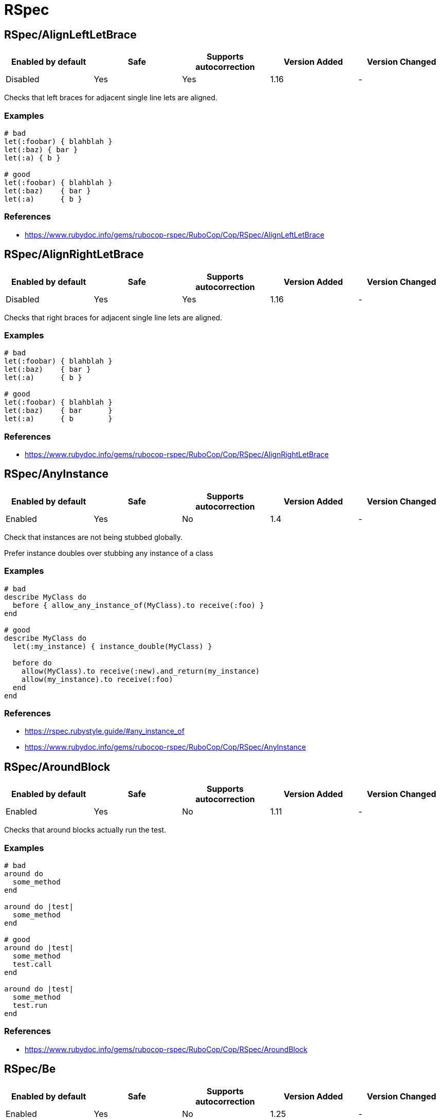 = RSpec

== RSpec/AlignLeftLetBrace

|===
| Enabled by default | Safe | Supports autocorrection | Version Added | Version Changed

| Disabled
| Yes
| Yes
| 1.16
| -
|===

Checks that left braces for adjacent single line lets are aligned.

=== Examples

[source,ruby]
----
# bad
let(:foobar) { blahblah }
let(:baz) { bar }
let(:a) { b }

# good
let(:foobar) { blahblah }
let(:baz)    { bar }
let(:a)      { b }
----

=== References

* https://www.rubydoc.info/gems/rubocop-rspec/RuboCop/Cop/RSpec/AlignLeftLetBrace

== RSpec/AlignRightLetBrace

|===
| Enabled by default | Safe | Supports autocorrection | Version Added | Version Changed

| Disabled
| Yes
| Yes
| 1.16
| -
|===

Checks that right braces for adjacent single line lets are aligned.

=== Examples

[source,ruby]
----
# bad
let(:foobar) { blahblah }
let(:baz)    { bar }
let(:a)      { b }

# good
let(:foobar) { blahblah }
let(:baz)    { bar      }
let(:a)      { b        }
----

=== References

* https://www.rubydoc.info/gems/rubocop-rspec/RuboCop/Cop/RSpec/AlignRightLetBrace

== RSpec/AnyInstance

|===
| Enabled by default | Safe | Supports autocorrection | Version Added | Version Changed

| Enabled
| Yes
| No
| 1.4
| -
|===

Check that instances are not being stubbed globally.

Prefer instance doubles over stubbing any instance of a class

=== Examples

[source,ruby]
----
# bad
describe MyClass do
  before { allow_any_instance_of(MyClass).to receive(:foo) }
end

# good
describe MyClass do
  let(:my_instance) { instance_double(MyClass) }

  before do
    allow(MyClass).to receive(:new).and_return(my_instance)
    allow(my_instance).to receive(:foo)
  end
end
----

=== References

* https://rspec.rubystyle.guide/#any_instance_of
* https://www.rubydoc.info/gems/rubocop-rspec/RuboCop/Cop/RSpec/AnyInstance

== RSpec/AroundBlock

|===
| Enabled by default | Safe | Supports autocorrection | Version Added | Version Changed

| Enabled
| Yes
| No
| 1.11
| -
|===

Checks that around blocks actually run the test.

=== Examples

[source,ruby]
----
# bad
around do
  some_method
end

around do |test|
  some_method
end

# good
around do |test|
  some_method
  test.call
end

around do |test|
  some_method
  test.run
end
----

=== References

* https://www.rubydoc.info/gems/rubocop-rspec/RuboCop/Cop/RSpec/AroundBlock

== RSpec/Be

|===
| Enabled by default | Safe | Supports autocorrection | Version Added | Version Changed

| Enabled
| Yes
| No
| 1.25
| -
|===

Check for expectations where `be` is used without argument.

The `be` matcher is too generic, as it pass on everything that is not
nil or false. If that is the exact intend, use `be_truthy`. In all other
cases it's better to specify what exactly is the expected value.

=== Examples

[source,ruby]
----
# bad
expect(foo).to be

# good
expect(foo).to be_truthy
expect(foo).to be 1.0
expect(foo).to be(true)
----

=== References

* https://rspec.rubystyle.guide/#be-matcher
* https://www.rubydoc.info/gems/rubocop-rspec/RuboCop/Cop/RSpec/Be

== RSpec/BeEmpty

|===
| Enabled by default | Safe | Supports autocorrection | Version Added | Version Changed

| Pending
| Yes
| Yes
| 2.20
| -
|===

Prefer using `be_empty` when checking for an empty array.

=== Examples

[source,ruby]
----
# bad
expect(array).to contain_exactly
expect(array).to match_array([])

# good
expect(array).to be_empty
----

=== References

* https://www.rubydoc.info/gems/rubocop-rspec/RuboCop/Cop/RSpec/BeEmpty

== RSpec/BeEq

|===
| Enabled by default | Safe | Supports autocorrection | Version Added | Version Changed

| Pending
| No
| Yes (Unsafe)
| 2.9.0
| 2.16
|===

Check for expectations where `be(...)` can replace `eq(...)`.

The `be` matcher compares by identity while the `eq` matcher compares
using `==`. Booleans and nil can be compared by identity and therefore
the `be` matcher is preferable as it is a more strict test.

=== Safety

This cop is unsafe because it changes how values are compared.

=== Examples

[source,ruby]
----
# bad
expect(foo).to eq(true)
expect(foo).to eq(false)
expect(foo).to eq(nil)

# good
expect(foo).to be(true)
expect(foo).to be(false)
expect(foo).to be(nil)
----

=== References

* https://www.rubydoc.info/gems/rubocop-rspec/RuboCop/Cop/RSpec/BeEq

== RSpec/BeEql

|===
| Enabled by default | Safe | Supports autocorrection | Version Added | Version Changed

| Enabled
| No
| Yes (Unsafe)
| 1.7
| 2.16
|===

Check for expectations where `be(...)` can replace `eql(...)`.

The `be` matcher compares by identity while the `eql` matcher
compares using `eql?`. Integers, floats, booleans, symbols, and nil
can be compared by identity and therefore the `be` matcher is
preferable as it is a more strict test.

This cop only looks for instances of `expect(...).to eql(...)`. We
do not check `to_not` or `not_to` since `!eql?` is more strict
than `!equal?`. We also do not try to flag `eq` because if
`a == b`, and `b` is comparable by identity, `a` is still not
necessarily the same type as `b` since the `#==` operator can
coerce objects for comparison.

=== Safety

This cop is unsafe because it changes how values are compared.

=== Examples

[source,ruby]
----
# bad
expect(foo).to eql(1)
expect(foo).to eql(1.0)
expect(foo).to eql(true)
expect(foo).to eql(false)
expect(foo).to eql(:bar)
expect(foo).to eql(nil)

# good
expect(foo).to be(1)
expect(foo).to be(1.0)
expect(foo).to be(true)
expect(foo).to be(false)
expect(foo).to be(:bar)
expect(foo).to be(nil)
----

=== References

* https://www.rubydoc.info/gems/rubocop-rspec/RuboCop/Cop/RSpec/BeEql

== RSpec/BeNil

|===
| Enabled by default | Safe | Supports autocorrection | Version Added | Version Changed

| Pending
| Yes
| Yes
| 2.9.0
| 2.10.0
|===

Ensures a consistent style is used when matching `nil`.

You can either use the more specific `be_nil` matcher, or the more
generic `be` matcher with a `nil` argument.

This cop can be configured using the `EnforcedStyle` option

=== Examples

==== `EnforcedStyle: be_nil` (default)

[source,ruby]
----
# bad
expect(foo).to be(nil)

# good
expect(foo).to be_nil
----

==== `EnforcedStyle: be`

[source,ruby]
----
# bad
expect(foo).to be_nil

# good
expect(foo).to be(nil)
----

=== Configurable attributes

|===
| Name | Default value | Configurable values

| EnforcedStyle
| `be_nil`
| `be`, `be_nil`
|===

=== References

* https://www.rubydoc.info/gems/rubocop-rspec/RuboCop/Cop/RSpec/BeNil

== RSpec/BeforeAfterAll

|===
| Enabled by default | Safe | Supports autocorrection | Version Added | Version Changed

| Enabled
| Yes
| No
| 1.12
| 2.23
|===

Check that before/after(:all/:context) isn't being used.

=== Examples

[source,ruby]
----
# bad - Faster but risk of state leaking between examples
describe MyClass do
  before(:all) { Widget.create }
  after(:context) { Widget.delete_all }
end

# good - Slower but examples are properly isolated
describe MyClass do
  before(:each) { Widget.create }
  after(:each) { Widget.delete_all }
end
----

=== Configurable attributes

|===
| Name | Default value | Configurable values

| Exclude
| `+**/spec/spec_helper.rb+`, `+**/spec/rails_helper.rb+`, `+**/spec/support/**/*.rb+`
| Array
|===

=== References

* https://rspec.rubystyle.guide/#avoid-hooks-with-context-scope
* https://www.rubydoc.info/gems/rubocop-rspec/RuboCop/Cop/RSpec/BeforeAfterAll

== RSpec/ChangeByZero

|===
| Enabled by default | Safe | Supports autocorrection | Version Added | Version Changed

| Pending
| Yes
| Yes
| 2.11
| 2.14
|===

Prefer negated matchers over `to change.by(0)`.

In the case of composite expectations, cop suggest using the
negation matchers of `RSpec::Matchers#change`.

By default the cop does not support autocorrect of
compound expectations, but if you set the
negated matcher for `change`, e.g. `not_change` with
the `NegatedMatcher` option, the cop will perform the autocorrection.

=== Examples

==== NegatedMatcher: ~ (default)

[source,ruby]
----
# bad
expect { run }.to change(Foo, :bar).by(0)
expect { run }.to change { Foo.bar }.by(0)

# bad - compound expectations (does not support autocorrection)
expect { run }
  .to change(Foo, :bar).by(0)
  .and change(Foo, :baz).by(0)
expect { run }
  .to change { Foo.bar }.by(0)
  .and change { Foo.baz }.by(0)

# good
expect { run }.not_to change(Foo, :bar)
expect { run }.not_to change { Foo.bar }

# good - compound expectations
define_negated_matcher :not_change, :change
expect { run }
  .to not_change(Foo, :bar)
  .and not_change(Foo, :baz)
expect { run }
  .to not_change { Foo.bar }
  .and not_change { Foo.baz }
----

==== NegatedMatcher: not_change

[source,ruby]
----
# bad (support autocorrection to good case)
expect { run }
  .to change(Foo, :bar).by(0)
  .and change(Foo, :baz).by(0)
expect { run }
  .to change { Foo.bar }.by(0)
  .and change { Foo.baz }.by(0)

# good
define_negated_matcher :not_change, :change
expect { run }
  .to not_change(Foo, :bar)
  .and not_change(Foo, :baz)
expect { run }
  .to not_change { Foo.bar }
  .and not_change { Foo.baz }
----

=== Configurable attributes

|===
| Name | Default value | Configurable values

| NegatedMatcher
| `<none>`
| 
|===

=== References

* https://www.rubydoc.info/gems/rubocop-rspec/RuboCop/Cop/RSpec/ChangeByZero

== RSpec/ClassCheck

|===
| Enabled by default | Safe | Supports autocorrection | Version Added | Version Changed

| Pending
| Yes
| Yes
| 2.13
| -
|===

Enforces consistent use of `be_a` or `be_kind_of`.

=== Examples

==== EnforcedStyle: be_a (default)

[source,ruby]
----
# bad
expect(object).to be_kind_of(String)
expect(object).to be_a_kind_of(String)

# good
expect(object).to be_a(String)
expect(object).to be_an(String)
----

==== EnforcedStyle: be_kind_of

[source,ruby]
----
# bad
expect(object).to be_a(String)
expect(object).to be_an(String)

# good
expect(object).to be_kind_of(String)
expect(object).to be_a_kind_of(String)
----

=== Configurable attributes

|===
| Name | Default value | Configurable values

| EnforcedStyle
| `be_a`
| `be_a`, `be_kind_of`
|===

=== References

* https://rubystyle.guide#is-a-vs-kind-of
* https://www.rubydoc.info/gems/rubocop-rspec/RuboCop/Cop/RSpec/ClassCheck

== RSpec/ContainExactly

|===
| Enabled by default | Safe | Supports autocorrection | Version Added | Version Changed

| Pending
| Yes
| Yes
| 2.19
| -
|===

Checks where `contain_exactly` is used.

This cop checks for the following:
- Prefer `match_array` when matching array values.
- Prefer `be_empty` when using `contain_exactly` with no arguments.

=== Examples

[source,ruby]
----
# bad
it { is_expected.to contain_exactly(*array1, *array2) }

# good
it { is_expected.to match_array(array1 + array2) }

# good
it { is_expected.to contain_exactly(content, *array) }
----

=== References

* https://www.rubydoc.info/gems/rubocop-rspec/RuboCop/Cop/RSpec/ContainExactly

== RSpec/ContextMethod

|===
| Enabled by default | Safe | Supports autocorrection | Version Added | Version Changed

| Enabled
| Yes
| Yes
| 1.36
| -
|===

`context` should not be used for specifying methods.

=== Examples

[source,ruby]
----
# bad
context '#foo_bar' do
  # ...
end

context '.foo_bar' do
  # ...
end

# good
describe '#foo_bar' do
  # ...
end

describe '.foo_bar' do
  # ...
end
----

=== References

* https://rspec.rubystyle.guide/#example-group-naming
* https://www.rubydoc.info/gems/rubocop-rspec/RuboCop/Cop/RSpec/ContextMethod

== RSpec/ContextWording

|===
| Enabled by default | Safe | Supports autocorrection | Version Added | Version Changed

| Enabled
| Yes
| No
| 1.20
| 2.13
|===

Checks that `context` docstring starts with an allowed prefix.

The default list of prefixes is minimal. Users are encouraged to tailor
the configuration to meet project needs. Other acceptable prefixes may
include `if`, `unless`, `for`, `before`, `after`, or `during`.
They may consist of multiple words if desired.

This cop can be customized allowed context description pattern
with `AllowedPatterns`. By default, there are no checking by pattern.

=== Examples

==== `Prefixes` configuration

[source,ruby]
----
# .rubocop.yml
# RSpec/ContextWording:
#   Prefixes:
#     - when
#     - with
#     - without
#     - if
#     - unless
#     - for
----

[source,ruby]
----
# bad
context 'the display name not present' do
  # ...
end

# good
context 'when the display name is not present' do
  # ...
end
----

==== `AllowedPatterns` configuration

[source,ruby]
----
# .rubocop.yml
# RSpec/ContextWording:
#   AllowedPatterns:
#     - とき$
----

[source,ruby]
----
# bad
context '条件を満たす' do
  # ...
end

# good
context '条件を満たすとき' do
  # ...
end
----

=== Configurable attributes

|===
| Name | Default value | Configurable values

| Prefixes
| `when`, `with`, `without`
| Array

| AllowedPatterns
| `[]`
| Array
|===

=== References

* https://rspec.rubystyle.guide/#context-descriptions
* https://www.rubydoc.info/gems/rubocop-rspec/RuboCop/Cop/RSpec/ContextWording
* http://www.betterspecs.org/#contexts

== RSpec/DescribeClass

|===
| Enabled by default | Safe | Supports autocorrection | Version Added | Version Changed

| Enabled
| Yes
| No
| 1.0
| 2.7
|===

Check that the first argument to the top-level describe is a constant.

It can be configured to ignore strings when certain metadata is passed.

Ignores Rails and Aruba `type` metadata by default.

=== Examples

==== `IgnoredMetadata` configuration

[source,ruby]
----
# .rubocop.yml
# RSpec/DescribeClass:
#   IgnoredMetadata:
#     type:
#       - request
#       - controller
----

[source,ruby]
----
# bad
describe 'Do something' do
end

# good
describe TestedClass do
  subject { described_class }
end

describe 'TestedClass::VERSION' do
  subject { Object.const_get(self.class.description) }
end

describe "A feature example", type: :feature do
end
----

=== Configurable attributes

|===
| Name | Default value | Configurable values

| Exclude
| `+**/spec/features/**/*+`, `+**/spec/requests/**/*+`, `+**/spec/routing/**/*+`, `+**/spec/system/**/*+`, `+**/spec/views/**/*+`
| Array

| IgnoredMetadata
| `{"type"=>["channel", "controller", "helper", "job", "mailer", "model", "request", "routing", "view", "feature", "system", "mailbox", "aruba", "task"]}`
| 
|===

=== References

* https://www.rubydoc.info/gems/rubocop-rspec/RuboCop/Cop/RSpec/DescribeClass

== RSpec/DescribeMethod

|===
| Enabled by default | Safe | Supports autocorrection | Version Added | Version Changed

| Enabled
| Yes
| No
| 1.0
| -
|===

Checks that the second argument to `describe` specifies a method.

=== Examples

[source,ruby]
----
# bad
describe MyClass, 'do something' do
end

# good
describe MyClass, '#my_instance_method' do
end

describe MyClass, '.my_class_method' do
end
----

=== References

* https://www.rubydoc.info/gems/rubocop-rspec/RuboCop/Cop/RSpec/DescribeMethod

== RSpec/DescribeSymbol

|===
| Enabled by default | Safe | Supports autocorrection | Version Added | Version Changed

| Enabled
| Yes
| No
| 1.15
| -
|===

Avoid describing symbols.

=== Examples

[source,ruby]
----
# bad
describe :my_method do
  # ...
end

# good
describe '#my_method' do
  # ...
end
----

=== References

* https://www.rubydoc.info/gems/rubocop-rspec/RuboCop/Cop/RSpec/DescribeSymbol
* https://github.com/rspec/rspec-core/issues/1610

== RSpec/DescribedClass

|===
| Enabled by default | Safe | Supports autocorrection | Version Added | Version Changed

| Enabled
| Yes
| Yes (Unsafe)
| 1.0
| 1.11
|===

Checks that tests use `described_class`.

If the first argument of describe is a class, the class is exposed to
each example via described_class.

This cop can be configured using the `EnforcedStyle` and `SkipBlocks`
options.

There's a known caveat with rspec-rails's `controller` helper that
runs its block in a different context, and `described_class` is not
available to it. `SkipBlocks` option excludes detection in all
non-RSpec related blocks.

To narrow down this setting to only a specific directory, it is
possible to use an overriding configuration file local to that
directory.

=== Examples

==== `EnforcedStyle: described_class` (default)

[source,ruby]
----
# bad
describe MyClass do
  subject { MyClass.do_something }
end

# good
describe MyClass do
  subject { described_class.do_something }
end
----

==== `EnforcedStyle: explicit`

[source,ruby]
----
# bad
describe MyClass do
  subject { described_class.do_something }
end

# good
describe MyClass do
  subject { MyClass.do_something }
end
----

==== `SkipBlocks: true`

[source,ruby]
----
# spec/controllers/.rubocop.yml
# RSpec/DescribedClass:
#   SkipBlocks: true

# acceptable
describe MyConcern do
  controller(ApplicationController) do
    include MyConcern
  end
end
----

=== Configurable attributes

|===
| Name | Default value | Configurable values

| SkipBlocks
| `false`
| Boolean

| EnforcedStyle
| `described_class`
| `described_class`, `explicit`
|===

=== References

* https://www.rubydoc.info/gems/rubocop-rspec/RuboCop/Cop/RSpec/DescribedClass

== RSpec/DescribedClassModuleWrapping

|===
| Enabled by default | Safe | Supports autocorrection | Version Added | Version Changed

| Disabled
| Yes
| No
| 1.37
| -
|===

Avoid opening modules and defining specs within them.

=== Examples

[source,ruby]
----
# bad
module MyModule
  RSpec.describe MyClass do
    # ...
  end
end

# good
RSpec.describe MyModule::MyClass do
  # ...
end
----

=== References

* https://www.rubydoc.info/gems/rubocop-rspec/RuboCop/Cop/RSpec/DescribedClassModuleWrapping
* https://github.com/rubocop/rubocop-rspec/issues/735

== RSpec/Dialect

|===
| Enabled by default | Safe | Supports autocorrection | Version Added | Version Changed

| Disabled
| Yes
| Yes
| 1.33
| -
|===

Enforces custom RSpec dialects.

A dialect can be based on the following RSpec methods:

- describe, context, feature, example_group
- xdescribe, xcontext, xfeature
- fdescribe, fcontext, ffeature
- shared_examples, shared_examples_for, shared_context
- it, specify, example, scenario, its
- fit, fspecify, fexample, fscenario, focus
- xit, xspecify, xexample, xscenario, skip
- pending
- prepend_before, before, append_before,
- around
- prepend_after, after, append_after
- let, let!
- subject, subject!
- expect, is_expected, expect_any_instance_of

By default all of the RSpec methods and aliases are allowed. By setting
a config like:

  RSpec/Dialect:
    PreferredMethods:
      context: describe

You can expect the following behavior:

=== Examples

[source,ruby]
----
# bad
context 'display name presence' do
  # ...
end

# good
describe 'display name presence' do
  # ...
end
----

=== Configurable attributes

|===
| Name | Default value | Configurable values

| PreferredMethods
| `{}`
| 
|===

=== References

* https://www.rubydoc.info/gems/rubocop-rspec/RuboCop/Cop/RSpec/Dialect

== RSpec/DuplicatedMetadata

|===
| Enabled by default | Safe | Supports autocorrection | Version Added | Version Changed

| Pending
| Yes
| Yes
| 2.16
| -
|===

Avoid duplicated metadata.

=== Examples

[source,ruby]
----
# bad
describe 'Something', :a, :a

# good
describe 'Something', :a
----

=== References

* https://www.rubydoc.info/gems/rubocop-rspec/RuboCop/Cop/RSpec/DuplicatedMetadata

== RSpec/EmptyExampleGroup

|===
| Enabled by default | Safe | Supports autocorrection | Version Added | Version Changed

| Enabled
| Yes
| Yes (Unsafe)
| 1.7
| 2.13
|===

Checks if an example group does not include any tests.

=== Examples

==== usage

[source,ruby]
----
# bad
describe Bacon do
  let(:bacon)      { Bacon.new(chunkiness) }
  let(:chunkiness) { false                 }

  context 'extra chunky' do   # flagged by rubocop
    let(:chunkiness) { true }
  end

  it 'is chunky' do
    expect(bacon.chunky?).to be_truthy
  end
end

# good
describe Bacon do
  let(:bacon)      { Bacon.new(chunkiness) }
  let(:chunkiness) { false                 }

  it 'is chunky' do
    expect(bacon.chunky?).to be_truthy
  end
end

# good
describe Bacon do
  pending 'will add tests later'
end
----

=== References

* https://www.rubydoc.info/gems/rubocop-rspec/RuboCop/Cop/RSpec/EmptyExampleGroup

== RSpec/EmptyHook

|===
| Enabled by default | Safe | Supports autocorrection | Version Added | Version Changed

| Enabled
| Yes
| Yes
| 1.39
| -
|===

Checks for empty before and after hooks.

=== Examples

[source,ruby]
----
# bad
before {}
after do; end
before(:all) do
end
after(:all) { }

# good
before { create_users }
after do
  cleanup_users
end
before(:all) do
  create_feed
end
after(:all) { cleanup_feed }
----

=== References

* https://www.rubydoc.info/gems/rubocop-rspec/RuboCop/Cop/RSpec/EmptyHook

== RSpec/EmptyLineAfterExample

|===
| Enabled by default | Safe | Supports autocorrection | Version Added | Version Changed

| Enabled
| Yes
| Yes
| 1.36
| -
|===

Checks if there is an empty line after example blocks.

=== Examples

[source,ruby]
----
# bad
RSpec.describe Foo do
  it 'does this' do
  end
  it 'does that' do
  end
end

# good
RSpec.describe Foo do
  it 'does this' do
  end

  it 'does that' do
  end
end

# fair - it's ok to have non-separated one-liners
RSpec.describe Foo do
  it { one }
  it { two }
end
----

==== with AllowConsecutiveOneLiners configuration

[source,ruby]
----
# rubocop.yml
# RSpec/EmptyLineAfterExample:
#   AllowConsecutiveOneLiners: false

# bad
RSpec.describe Foo do
  it { one }
  it { two }
end
----

=== Configurable attributes

|===
| Name | Default value | Configurable values

| AllowConsecutiveOneLiners
| `true`
| Boolean
|===

=== References

* https://rspec.rubystyle.guide/#empty-lines-around-examples
* https://www.rubydoc.info/gems/rubocop-rspec/RuboCop/Cop/RSpec/EmptyLineAfterExample

== RSpec/EmptyLineAfterExampleGroup

|===
| Enabled by default | Safe | Supports autocorrection | Version Added | Version Changed

| Enabled
| Yes
| Yes
| 1.27
| -
|===

Checks if there is an empty line after example group blocks.

=== Examples

[source,ruby]
----
# bad
RSpec.describe Foo do
  describe '#bar' do
  end
  describe '#baz' do
  end
end

# good
RSpec.describe Foo do
  describe '#bar' do
  end

  describe '#baz' do
  end
end
----

=== References

* https://rspec.rubystyle.guide/#empty-lines-between-describes
* https://www.rubydoc.info/gems/rubocop-rspec/RuboCop/Cop/RSpec/EmptyLineAfterExampleGroup

== RSpec/EmptyLineAfterFinalLet

|===
| Enabled by default | Safe | Supports autocorrection | Version Added | Version Changed

| Enabled
| Yes
| Yes
| 1.14
| -
|===

Checks if there is an empty line after the last let block.

=== Examples

[source,ruby]
----
# bad
let(:foo) { bar }
let(:something) { other }
it { does_something }

# good
let(:foo) { bar }
let(:something) { other }

it { does_something }
----

=== References

* https://rspec.rubystyle.guide/#empty-line-after-let
* https://www.rubydoc.info/gems/rubocop-rspec/RuboCop/Cop/RSpec/EmptyLineAfterFinalLet

== RSpec/EmptyLineAfterHook

|===
| Enabled by default | Safe | Supports autocorrection | Version Added | Version Changed

| Enabled
| Yes
| Yes
| 1.27
| 2.13
|===

Checks if there is an empty line after hook blocks.

`AllowConsecutiveOneLiners` configures whether adjacent
one-line definitions are considered an offense.

=== Examples

[source,ruby]
----
# bad
before { do_something }
it { does_something }

# bad
after { do_something }
it { does_something }

# bad
around { |test| test.run }
it { does_something }

# good
after { do_something }

it { does_something }

# fair - it's ok to have non-separated one-liners hooks
around { |test| test.run }
after { do_something }

it { does_something }
----

==== with AllowConsecutiveOneLiners configuration

[source,ruby]
----
# rubocop.yml
# RSpec/EmptyLineAfterHook:
#   AllowConsecutiveOneLiners: false

# bad
around { |test| test.run }
after { do_something }

it { does_something }

# good
around { |test| test.run }

after { do_something }

it { does_something }
----

=== Configurable attributes

|===
| Name | Default value | Configurable values

| AllowConsecutiveOneLiners
| `true`
| Boolean
|===

=== References

* https://rspec.rubystyle.guide/#empty-line-after-let
* https://www.rubydoc.info/gems/rubocop-rspec/RuboCop/Cop/RSpec/EmptyLineAfterHook

== RSpec/EmptyLineAfterSubject

|===
| Enabled by default | Safe | Supports autocorrection | Version Added | Version Changed

| Enabled
| Yes
| Yes
| 1.14
| -
|===

Checks if there is an empty line after subject block.

=== Examples

[source,ruby]
----
# bad
subject(:obj) { described_class }
let(:foo) { bar }

# good
subject(:obj) { described_class }

let(:foo) { bar }
----

=== References

* https://rspec.rubystyle.guide/#empty-line-after-let
* https://www.rubydoc.info/gems/rubocop-rspec/RuboCop/Cop/RSpec/EmptyLineAfterSubject

== RSpec/EmptyMetadata

|===
| Enabled by default | Safe | Supports autocorrection | Version Added | Version Changed

| Pending
| Yes
| Yes
| 2.24
| -
|===

Avoid empty metadata hash.

=== Examples

==== EnforcedStyle: symbol (default)

[source,ruby]
----
# bad
describe 'Something', {}

# good
describe 'Something'
----

=== References

* https://www.rubydoc.info/gems/rubocop-rspec/RuboCop/Cop/RSpec/EmptyMetadata

== RSpec/Eq

|===
| Enabled by default | Safe | Supports autocorrection | Version Added | Version Changed

| Pending
| Yes
| Yes
| 2.24
| -
|===

Use `eq` instead of `be ==` to compare objects.

=== Examples

[source,ruby]
----
# bad
expect(foo).to be == 42

# good
expect(foo).to eq 42
----

=== References

* https://www.rubydoc.info/gems/rubocop-rspec/RuboCop/Cop/RSpec/Eq

== RSpec/ExampleLength

|===
| Enabled by default | Safe | Supports autocorrection | Version Added | Version Changed

| Enabled
| Yes
| No
| 1.5
| 2.3
|===

Checks for long examples.

A long example is usually more difficult to understand. Consider
extracting out some behavior, e.g. with a `let` block, or a helper
method.

You can set constructs you want to fold with `CountAsOne`.
Available are: 'array', 'hash', 'heredoc', and 'method_call'.
Each construct will be counted as one line regardless of
its actual size.

=== Examples

[source,ruby]
----
# bad
it do
  service = described_class.new
  more_setup
  more_setup
  result = service.call
  expect(result).to be(true)
end

# good
it do
  service = described_class.new
  result = service.call
  expect(result).to be(true)
end
----

==== CountAsOne: ['array', 'heredoc', 'method_call']

[source,ruby]
----
it do
  array = [         # +1
    1,
    2
  ]

  hash = {          # +3
    key: 'value'
  }

  msg = <<~HEREDOC  # +1
    Heredoc
    content.
  HEREDOC

  foo(            # +1
    1,
    2
  )
end               # 6 points
----

=== Configurable attributes

|===
| Name | Default value | Configurable values

| Max
| `5`
| Integer

| CountAsOne
| `[]`
| Array
|===

=== References

* https://www.rubydoc.info/gems/rubocop-rspec/RuboCop/Cop/RSpec/ExampleLength

== RSpec/ExampleWithoutDescription

|===
| Enabled by default | Safe | Supports autocorrection | Version Added | Version Changed

| Enabled
| Yes
| No
| 1.22
| -
|===

Checks for examples without a description.

RSpec allows for auto-generated example descriptions when there is no
description provided or the description is an empty one.

This cop removes empty descriptions.
It also defines whether auto-generated description is allowed, based
on the configured style.

This cop can be configured using the `EnforcedStyle` option

=== Examples

==== `EnforcedStyle: always_allow` (default)

[source,ruby]
----
# bad
it('') { is_expected.to be_good }
it '' do
  result = service.call
  expect(result).to be(true)
end

# good
it { is_expected.to be_good }
it do
  result = service.call
  expect(result).to be(true)
end
----

==== `EnforcedStyle: single_line_only`

[source,ruby]
----
# bad
it('') { is_expected.to be_good }
it do
  result = service.call
  expect(result).to be(true)
end

# good
it { is_expected.to be_good }
----

==== `EnforcedStyle: disallow`

[source,ruby]
----
# bad
it { is_expected.to be_good }
it do
  result = service.call
  expect(result).to be(true)
end
----

=== Configurable attributes

|===
| Name | Default value | Configurable values

| EnforcedStyle
| `always_allow`
| `always_allow`, `single_line_only`, `disallow`
|===

=== References

* https://www.rubydoc.info/gems/rubocop-rspec/RuboCop/Cop/RSpec/ExampleWithoutDescription

== RSpec/ExampleWording

|===
| Enabled by default | Safe | Supports autocorrection | Version Added | Version Changed

| Enabled
| Yes
| Yes
| 1.0
| 2.13
|===

Checks for common mistakes in example descriptions.

This cop will correct docstrings that begin with 'should' and 'it'.
This cop will also look for insufficient examples and call them out.

The autocorrect is experimental - use with care! It can be configured
with CustomTransform (e.g. have => has) and IgnoredWords (e.g. only).

Use the DisallowedExamples setting to prevent unclear or insufficient
descriptions. Please note that this config will not be treated as
case sensitive.

=== Examples

[source,ruby]
----
# bad
it 'should find nothing' do
end

it 'will find nothing' do
end

# good
it 'finds nothing' do
end
----

[source,ruby]
----
# bad
it 'it does things' do
end

# good
it 'does things' do
end
----

==== `DisallowedExamples: ['works']` (default)

[source,ruby]
----
# bad
it 'works' do
end

# good
it 'marks the task as done' do
end
----

=== Configurable attributes

|===
| Name | Default value | Configurable values

| CustomTransform
| `{"be"=>"is", "BE"=>"IS", "have"=>"has", "HAVE"=>"HAS"}`
| 

| IgnoredWords
| `[]`
| Array

| DisallowedExamples
| `works`
| Array
|===

=== References

* https://rspec.rubystyle.guide/#should-in-example-docstrings
* https://www.rubydoc.info/gems/rubocop-rspec/RuboCop/Cop/RSpec/ExampleWording
* http://betterspecs.org/#should

== RSpec/ExcessiveDocstringSpacing

|===
| Enabled by default | Safe | Supports autocorrection | Version Added | Version Changed

| Pending
| Yes
| Yes
| 2.5
| -
|===

Checks for excessive whitespace in example descriptions.

=== Examples

[source,ruby]
----
# bad
it '  has  excessive   spacing  ' do
end

# good
it 'has excessive spacing' do
end
----

[source,ruby]
----
# bad
context '  when a condition   is met  ' do
end

# good
context 'when a condition is met' do
end
----

=== References

* https://www.rubydoc.info/gems/rubocop-rspec/RuboCop/Cop/RSpec/ExcessiveDocstringSpacing

== RSpec/ExpectActual

|===
| Enabled by default | Safe | Supports autocorrection | Version Added | Version Changed

| Enabled
| Yes
| Yes
| 1.7
| 2.23
|===

Checks for `expect(...)` calls containing literal values.

Autocorrection is performed when the expected is not a literal.

=== Examples

[source,ruby]
----
# bad
expect(5).to eq(price)
expect(/foo/).to eq(pattern)
expect("John").to eq(name)

# good
expect(price).to eq(5)
expect(pattern).to eq(/foo/)
expect(name).to eq("John")

# bad (not supported autocorrection)
expect(false).to eq(true)
----

=== Configurable attributes

|===
| Name | Default value | Configurable values

| Exclude
| `+**/spec/routing/**/*+`
| Array
|===

=== References

* https://www.rubydoc.info/gems/rubocop-rspec/RuboCop/Cop/RSpec/ExpectActual

== RSpec/ExpectChange

|===
| Enabled by default | Safe | Supports autocorrection | Version Added | Version Changed

| Enabled
| Yes
| Yes (Unsafe)
| 1.22
| 2.5
|===

Checks for consistent style of change matcher.

Enforces either passing object and attribute as arguments to the matcher
or passing a block that reads the attribute value.

This cop can be configured using the `EnforcedStyle` option.

=== Examples

==== `EnforcedStyle: method_call` (default)

[source,ruby]
----
# bad
expect { run }.to change { Foo.bar }
expect { run }.to change { foo.baz }

# good
expect { run }.to change(Foo, :bar)
expect { run }.to change(foo, :baz)
# also good when there are arguments or chained method calls
expect { run }.to change { Foo.bar(:count) }
expect { run }.to change { user.reload.name }
----

==== `EnforcedStyle: block`

[source,ruby]
----
# bad
expect { run }.to change(Foo, :bar)

# good
expect { run }.to change { Foo.bar }
----

=== Configurable attributes

|===
| Name | Default value | Configurable values

| EnforcedStyle
| `method_call`
| `method_call`, `block`
|===

=== References

* https://www.rubydoc.info/gems/rubocop-rspec/RuboCop/Cop/RSpec/ExpectChange

== RSpec/ExpectInHook

|===
| Enabled by default | Safe | Supports autocorrection | Version Added | Version Changed

| Enabled
| Yes
| No
| 1.16
| -
|===

Do not use `expect` in hooks such as `before`.

=== Examples

[source,ruby]
----
# bad
before do
  expect(something).to eq 'foo'
end

# bad
after do
  expect_any_instance_of(Something).to receive(:foo)
end

# good
it do
  expect(something).to eq 'foo'
end
----

=== References

* https://www.rubydoc.info/gems/rubocop-rspec/RuboCop/Cop/RSpec/ExpectInHook

== RSpec/ExpectOutput

|===
| Enabled by default | Safe | Supports autocorrection | Version Added | Version Changed

| Enabled
| Yes
| No
| 1.10
| -
|===

Checks for opportunities to use `expect { ... }.to output`.

=== Examples

[source,ruby]
----
# bad
$stdout = StringIO.new
my_app.print_report
$stdout = STDOUT
expect($stdout.string).to eq('Hello World')

# good
expect { my_app.print_report }.to output('Hello World').to_stdout
----

=== References

* https://www.rubydoc.info/gems/rubocop-rspec/RuboCop/Cop/RSpec/ExpectOutput

== RSpec/FilePath

|===
| Enabled by default | Safe | Supports autocorrection | Version Added | Version Changed

| Enabled
| Yes
| No
| 1.2
| 2.24
|===

Checks that spec file paths are consistent and well-formed.

This cop is deprecated.
We plan to remove it in the next major version update to 3.0.
The migration targets are `RSpec/SpecFilePathSuffix`
and `RSpec/SpecFilePathFormat`.
If you are using this cop, please plan for migration.

By default, this checks that spec file paths are consistent with the
test subject and enforces that it reflects the described
class/module and its optionally called out method.

With the configuration option `IgnoreMethods` the called out method will
be ignored when determining the enforced path.

With the configuration option `CustomTransform` modules or classes can
be specified that should not as usual be transformed from CamelCase to
snake_case (e.g. 'RuboCop' => 'rubocop' ).

With the configuration option `SpecSuffixOnly` test files will only
be checked to ensure they end in '_spec.rb'. This option disables
checking for consistency in the test subject or test methods.

=== Examples

[source,ruby]
----
# bad
whatever_spec.rb         # describe MyClass

# bad
my_class_spec.rb         # describe MyClass, '#method'

# good
my_class_spec.rb         # describe MyClass

# good
my_class_method_spec.rb  # describe MyClass, '#method'

# good
my_class/method_spec.rb  # describe MyClass, '#method'
----

==== when configuration is `IgnoreMethods: true`

[source,ruby]
----
# bad
whatever_spec.rb         # describe MyClass

# good
my_class_spec.rb         # describe MyClass

# good
my_class_spec.rb         # describe MyClass, '#method'
----

==== when configuration is `SpecSuffixOnly: true`

[source,ruby]
----
# good
whatever_spec.rb         # describe MyClass

# good
my_class_spec.rb         # describe MyClass

# good
my_class_spec.rb         # describe MyClass, '#method'
----

=== Configurable attributes

|===
| Name | Default value | Configurable values

| Include
| `+**/*_spec*rb*+`, `+**/spec/**/*+`
| Array

| CustomTransform
| `{"RuboCop"=>"rubocop", "RSpec"=>"rspec"}`
| 

| IgnoreMethods
| `false`
| Boolean

| SpecSuffixOnly
| `false`
| Boolean
|===

=== References

* https://www.rubydoc.info/gems/rubocop-rspec/RuboCop/Cop/RSpec/FilePath

== RSpec/Focus

|===
| Enabled by default | Safe | Supports autocorrection | Version Added | Version Changed

| Enabled
| Yes
| Yes
| 1.5
| 2.1
|===

Checks if examples are focused.

This cop does not support autocorrection in some cases.

=== Examples

[source,ruby]
----
# bad
describe MyClass, focus: true do
end

describe MyClass, :focus do
end

fdescribe MyClass do
end

# good
describe MyClass do
end

# bad
fdescribe 'test' do; end

# good
describe 'test' do; end

# bad
fdescribe 'test' do; end

# good
describe 'test' do; end

# bad
shared_examples 'test', focus: true do; end

# good
shared_examples 'test' do; end

# bad
shared_context 'test', focus: true do; end

# good
shared_context 'test' do; end

# bad (does not support autocorrection)
focus 'test' do; end
----

=== References

* https://www.rubydoc.info/gems/rubocop-rspec/RuboCop/Cop/RSpec/Focus

== RSpec/HookArgument

|===
| Enabled by default | Safe | Supports autocorrection | Version Added | Version Changed

| Enabled
| Yes
| Yes
| 1.7
| -
|===

Checks the arguments passed to `before`, `around`, and `after`.

This cop checks for consistent style when specifying RSpec
hooks which run for each example. There are three supported
styles: "implicit", "each", and "example." All styles have
the same behavior.

=== Examples

==== `EnforcedStyle: implicit` (default)

[source,ruby]
----
# bad
before(:each) do
  # ...
end

# bad
before(:example) do
  # ...
end

# good
before do
  # ...
end
----

==== `EnforcedStyle: each`

[source,ruby]
----
# bad
before(:example) do
  # ...
end

# bad
before do
  # ...
end

# good
before(:each) do
  # ...
end
----

==== `EnforcedStyle: example`

[source,ruby]
----
# bad
before(:each) do
  # ...
end

# bad
before do
  # ...
end

# good
before(:example) do
  # ...
end
----

=== Configurable attributes

|===
| Name | Default value | Configurable values

| EnforcedStyle
| `implicit`
| `implicit`, `each`, `example`
|===

=== References

* https://rspec.rubystyle.guide/#redundant-beforeeach
* https://www.rubydoc.info/gems/rubocop-rspec/RuboCop/Cop/RSpec/HookArgument

== RSpec/HooksBeforeExamples

|===
| Enabled by default | Safe | Supports autocorrection | Version Added | Version Changed

| Enabled
| Yes
| Yes
| 1.29
| -
|===

Checks for before/around/after hooks that come after an example.

=== Examples

[source,ruby]
----
# bad
it 'checks what foo does' do
  expect(foo).to be
end

before { prepare }
after { clean_up }

# good
before { prepare }
after { clean_up }

it 'checks what foo does' do
  expect(foo).to be
end
----

=== References

* https://www.rubydoc.info/gems/rubocop-rspec/RuboCop/Cop/RSpec/HooksBeforeExamples

== RSpec/IdenticalEqualityAssertion

|===
| Enabled by default | Safe | Supports autocorrection | Version Added | Version Changed

| Pending
| Yes
| No
| 2.4
| -
|===

Checks for equality assertions with identical expressions on both sides.

=== Examples

[source,ruby]
----
# bad
expect(foo.bar).to eq(foo.bar)
expect(foo.bar).to eql(foo.bar)

# good
expect(foo.bar).to eq(2)
expect(foo.bar).to eql(2)
----

=== References

* https://www.rubydoc.info/gems/rubocop-rspec/RuboCop/Cop/RSpec/IdenticalEqualityAssertion

== RSpec/ImplicitBlockExpectation

|===
| Enabled by default | Safe | Supports autocorrection | Version Added | Version Changed

| Enabled
| Yes
| No
| 1.35
| -
|===

Check that implicit block expectation syntax is not used.

Prefer using explicit block expectations.

=== Examples

[source,ruby]
----
# bad
subject { -> { do_something } }
it { is_expected.to change(something).to(new_value) }

# good
it 'changes something to a new value' do
  expect { do_something }.to change(something).to(new_value)
end
----

=== References

* https://rspec.rubystyle.guide/#implicit-block-expectations
* https://www.rubydoc.info/gems/rubocop-rspec/RuboCop/Cop/RSpec/ImplicitBlockExpectation

== RSpec/ImplicitExpect

|===
| Enabled by default | Safe | Supports autocorrection | Version Added | Version Changed

| Enabled
| Yes
| Yes
| 1.8
| -
|===

Check that a consistent implicit expectation style is used.

This cop can be configured using the `EnforcedStyle` option
and supports the `--auto-gen-config` flag.

=== Examples

==== `EnforcedStyle: is_expected` (default)

[source,ruby]
----
# bad
it { should be_truthy }

# good
it { is_expected.to be_truthy }
----

==== `EnforcedStyle: should`

[source,ruby]
----
# bad
it { is_expected.to be_truthy }

# good
it { should be_truthy }
----

=== Configurable attributes

|===
| Name | Default value | Configurable values

| EnforcedStyle
| `is_expected`
| `is_expected`, `should`
|===

=== References

* https://rspec.rubystyle.guide/#use-expect
* https://www.rubydoc.info/gems/rubocop-rspec/RuboCop/Cop/RSpec/ImplicitExpect

== RSpec/ImplicitSubject

|===
| Enabled by default | Safe | Supports autocorrection | Version Added | Version Changed

| Enabled
| Yes
| Yes
| 1.29
| 2.13
|===

Checks for usage of implicit subject (`is_expected` / `should`).

This cop can be configured using the `EnforcedStyle` option

=== Examples

==== `EnforcedStyle: single_line_only` (default)

[source,ruby]
----
# bad
it do
  is_expected.to be_truthy
end

# good
it { is_expected.to be_truthy }
it do
  expect(subject).to be_truthy
end
----

==== `EnforcedStyle: single_statement_only`

[source,ruby]
----
# bad
it do
  foo = 1
  is_expected.to be_truthy
end

# good
it do
  foo = 1
  expect(subject).to be_truthy
end
it do
  is_expected.to be_truthy
end
----

==== `EnforcedStyle: disallow`

[source,ruby]
----
# bad
it { is_expected.to be_truthy }

# good
it { expect(subject).to be_truthy }
----

==== `EnforcedStyle: require_implicit`

[source,ruby]
----
# bad
it { expect(subject).to be_truthy }

# good
it { is_expected.to be_truthy }

# bad
it do
  expect(subject).to be_truthy
end

# good
it do
  is_expected.to be_truthy
end

# good
it { expect(named_subject).to be_truthy }
----

=== Configurable attributes

|===
| Name | Default value | Configurable values

| EnforcedStyle
| `single_line_only`
| `single_line_only`, `single_statement_only`, `disallow`, `require_implicit`
|===

=== References

* https://www.rubydoc.info/gems/rubocop-rspec/RuboCop/Cop/RSpec/ImplicitSubject

== RSpec/IndexedLet

|===
| Enabled by default | Safe | Supports autocorrection | Version Added | Version Changed

| Pending
| Yes
| No
| 2.20
| 2.23
|===

Do not set up test data using indexes (e.g., `item_1`, `item_2`).

It makes reading the test harder because it's not clear what exactly
is tested by this particular example.

The configurable options `AllowedIdentifiers` and `AllowedPatterns`
will also read those set in `Naming/VariableNumber`.

=== Examples

==== `Max: 1 (default)`

[source,ruby]
----
# bad
let(:item_1) { create(:item) }
let(:item_2) { create(:item) }

let(:item1) { create(:item) }
let(:item2) { create(:item) }

# good

let(:visible_item) { create(:item, visible: true) }
let(:invisible_item) { create(:item, visible: false) }
----

==== `Max: 2`

[source,ruby]
----
# bad
let(:item_1) { create(:item) }
let(:item_2) { create(:item) }
let(:item_3) { create(:item) }

# good
let(:item_1) { create(:item) }
let(:item_2) { create(:item) }
----

==== `AllowedIdentifiers: ['item_1', 'item_2']`

[source,ruby]
----
# good
let(:item_1) { create(:item) }
let(:item_2) { create(:item) }
----

==== `AllowedPatterns: ['item']`

[source,ruby]
----
# good
let(:item_1) { create(:item) }
let(:item_2) { create(:item) }
----

=== Configurable attributes

|===
| Name | Default value | Configurable values

| Max
| `1`
| Integer

| AllowedIdentifiers
| `[]`
| Array

| AllowedPatterns
| `[]`
| Array
|===

=== References

* https://www.rubydoc.info/gems/rubocop-rspec/RuboCop/Cop/RSpec/IndexedLet

== RSpec/InstanceSpy

|===
| Enabled by default | Safe | Supports autocorrection | Version Added | Version Changed

| Enabled
| Yes
| Yes
| 1.12
| -
|===

Checks for `instance_double` used with `have_received`.

=== Examples

[source,ruby]
----
# bad
it do
  foo = instance_double(Foo).as_null_object
  expect(foo).to have_received(:bar)
end

# good
it do
  foo = instance_spy(Foo)
  expect(foo).to have_received(:bar)
end
----

=== References

* https://www.rubydoc.info/gems/rubocop-rspec/RuboCop/Cop/RSpec/InstanceSpy

== RSpec/InstanceVariable

|===
| Enabled by default | Safe | Supports autocorrection | Version Added | Version Changed

| Enabled
| Yes
| No
| 1.0
| 1.7
|===

Checks for instance variable usage in specs.

This cop can be configured with the option `AssignmentOnly` which
will configure the cop to only register offenses on instance
variable usage if the instance variable is also assigned within
the spec

=== Examples

[source,ruby]
----
# bad
describe MyClass do
  before { @foo = [] }
  it { expect(@foo).to be_empty }
end

# good
describe MyClass do
  let(:foo) { [] }
  it { expect(foo).to be_empty }
end
----

==== with AssignmentOnly configuration

[source,ruby]
----
# rubocop.yml
# RSpec/InstanceVariable:
#   AssignmentOnly: false

# bad
describe MyClass do
  before { @foo = [] }
  it { expect(@foo).to be_empty }
end

# allowed
describe MyClass do
  it { expect(@foo).to be_empty }
end

# good
describe MyClass do
  let(:foo) { [] }
  it { expect(foo).to be_empty }
end
----

=== Configurable attributes

|===
| Name | Default value | Configurable values

| AssignmentOnly
| `false`
| Boolean
|===

=== References

* https://rspec.rubystyle.guide/#instance-variables
* https://www.rubydoc.info/gems/rubocop-rspec/RuboCop/Cop/RSpec/InstanceVariable

== RSpec/ItBehavesLike

|===
| Enabled by default | Safe | Supports autocorrection | Version Added | Version Changed

| Enabled
| Yes
| Yes
| 1.13
| -
|===

Checks that only one `it_behaves_like` style is used.

=== Examples

==== `EnforcedStyle: it_behaves_like` (default)

[source,ruby]
----
# bad
it_should_behave_like 'a foo'

# good
it_behaves_like 'a foo'
----

==== `EnforcedStyle: it_should_behave_like`

[source,ruby]
----
# bad
it_behaves_like 'a foo'

# good
it_should_behave_like 'a foo'
----

=== Configurable attributes

|===
| Name | Default value | Configurable values

| EnforcedStyle
| `it_behaves_like`
| `it_behaves_like`, `it_should_behave_like`
|===

=== References

* https://www.rubydoc.info/gems/rubocop-rspec/RuboCop/Cop/RSpec/ItBehavesLike

== RSpec/IteratedExpectation

|===
| Enabled by default | Safe | Supports autocorrection | Version Added | Version Changed

| Enabled
| Yes
| No
| 1.14
| -
|===

Check that `all` matcher is used instead of iterating over an array.

=== Examples

[source,ruby]
----
# bad
it 'validates users' do
  [user1, user2, user3].each { |user| expect(user).to be_valid }
end

# good
it 'validates users' do
  expect([user1, user2, user3]).to all(be_valid)
end
----

=== References

* https://www.rubydoc.info/gems/rubocop-rspec/RuboCop/Cop/RSpec/IteratedExpectation

== RSpec/LeadingSubject

|===
| Enabled by default | Safe | Supports autocorrection | Version Added | Version Changed

| Enabled
| Yes
| Yes
| 1.7
| 1.14
|===

Enforce that subject is the first definition in the test.

=== Examples

[source,ruby]
----
# bad
let(:params) { blah }
subject { described_class.new(params) }

before { do_something }
subject { described_class.new(params) }

it { expect_something }
subject { described_class.new(params) }
it { expect_something_else }

# good
subject { described_class.new(params) }
let(:params) { blah }

# good
subject { described_class.new(params) }
before { do_something }

# good
subject { described_class.new(params) }
it { expect_something }
it { expect_something_else }
----

=== References

* https://rspec.rubystyle.guide/#leading-subject
* https://www.rubydoc.info/gems/rubocop-rspec/RuboCop/Cop/RSpec/LeadingSubject

== RSpec/LeakyConstantDeclaration

|===
| Enabled by default | Safe | Supports autocorrection | Version Added | Version Changed

| Enabled
| Yes
| No
| 1.35
| -
|===

Checks that no class, module, or constant is declared.

Constants, including classes and modules, when declared in a block
scope, are defined in global namespace, and leak between examples.

If several examples may define a `DummyClass`, instead of being a
blank slate class as it will be in the first example, subsequent
examples will be reopening it and modifying its behavior in
unpredictable ways.
Even worse when a class that exists in the codebase is reopened.

Anonymous classes are fine, since they don't result in global
namespace name clashes.

=== Examples

==== Constants leak between examples

[source,ruby]
----
# bad
describe SomeClass do
  OtherClass = Struct.new
  CONSTANT_HERE = 'I leak into global namespace'
end

# good
describe SomeClass do
  before do
    stub_const('OtherClass', Struct.new)
    stub_const('CONSTANT_HERE', 'I only exist during this example')
  end
end
----

[source,ruby]
----
# bad
describe SomeClass do
  class FooClass < described_class
    def double_that
      some_base_method * 2
    end
  end

  it { expect(FooClass.new.double_that).to eq(4) }
end

# good - anonymous class, no constant needs to be defined
describe SomeClass do
  let(:foo_class) do
    Class.new(described_class) do
      def double_that
        some_base_method * 2
      end
    end
  end

  it { expect(foo_class.new.double_that).to eq(4) }
end

# good - constant is stubbed
describe SomeClass do
  before do
    foo_class = Class.new(described_class) do
                  def do_something
                  end
                end
    stub_const('FooClass', foo_class)
  end

  it { expect(FooClass.new.double_that).to eq(4) }
end
----

[source,ruby]
----
# bad
describe SomeClass do
  module SomeModule
    class SomeClass
      def do_something
      end
    end
  end
end

# good
describe SomeClass do
  before do
    foo_class = Class.new(described_class) do
                  def do_something
                  end
                end
    stub_const('SomeModule::SomeClass', foo_class)
  end
end
----

=== References

* https://rspec.rubystyle.guide/#declare-constants
* https://www.rubydoc.info/gems/rubocop-rspec/RuboCop/Cop/RSpec/LeakyConstantDeclaration
* https://rspec.info/features/3-12/rspec-mocks/mutating-constants

== RSpec/LetBeforeExamples

|===
| Enabled by default | Safe | Supports autocorrection | Version Added | Version Changed

| Enabled
| Yes
| Yes
| 1.16
| 1.22
|===

Checks for `let` definitions that come after an example.

=== Examples

[source,ruby]
----
# bad
let(:foo) { bar }

it 'checks what foo does' do
  expect(foo).to be
end

let(:some) { other }

it 'checks what some does' do
  expect(some).to be
end

# good
let(:foo) { bar }
let(:some) { other }

it 'checks what foo does' do
  expect(foo).to be
end

it 'checks what some does' do
  expect(some).to be
end
----

=== References

* https://www.rubydoc.info/gems/rubocop-rspec/RuboCop/Cop/RSpec/LetBeforeExamples

== RSpec/LetSetup

|===
| Enabled by default | Safe | Supports autocorrection | Version Added | Version Changed

| Enabled
| Yes
| No
| 1.7
| -
|===

Checks unreferenced `let!` calls being used for test setup.

=== Examples

[source,ruby]
----
# bad
let!(:my_widget) { create(:widget) }

it 'counts widgets' do
  expect(Widget.count).to eq(1)
end

# good
it 'counts widgets' do
  create(:widget)
  expect(Widget.count).to eq(1)
end

# good
before { create(:widget) }

it 'counts widgets' do
  expect(Widget.count).to eq(1)
end
----

=== References

* https://www.rubydoc.info/gems/rubocop-rspec/RuboCop/Cop/RSpec/LetSetup

== RSpec/MatchArray

|===
| Enabled by default | Safe | Supports autocorrection | Version Added | Version Changed

| Pending
| Yes
| Yes
| 2.19
| -
|===

Checks where `match_array` is used.

This cop checks for the following:
- Prefer `contain_exactly` when matching an array with values.
- Prefer `eq` when using `match_array` with an empty array literal.

=== Examples

[source,ruby]
----
# bad
it { is_expected.to match_array([content1, content2]) }

# good
it { is_expected.to contain_exactly(content1, content2) }

# good
it { is_expected.to match_array([content] + array) }

# good
it { is_expected.to match_array(%w(tremble in fear foolish mortals)) }
----

=== References

* https://www.rubydoc.info/gems/rubocop-rspec/RuboCop/Cop/RSpec/MatchArray

== RSpec/MessageChain

|===
| Enabled by default | Safe | Supports autocorrection | Version Added | Version Changed

| Enabled
| Yes
| No
| 1.7
| -
|===

Check that chains of messages are not being stubbed.

=== Examples

[source,ruby]
----
# bad
allow(foo).to receive_message_chain(:bar, :baz).and_return(42)

# good
thing = Thing.new(baz: 42)
allow(foo).to receive(:bar).and_return(thing)
----

=== References

* https://www.rubydoc.info/gems/rubocop-rspec/RuboCop/Cop/RSpec/MessageChain

== RSpec/MessageExpectation

|===
| Enabled by default | Safe | Supports autocorrection | Version Added | Version Changed

| Disabled
| Yes
| No
| 1.7
| 1.8
|===

Checks for consistent message expectation style.

This cop can be configured in your configuration using the
`EnforcedStyle` option and supports `--auto-gen-config`.

=== Examples

==== `EnforcedStyle: allow` (default)

[source,ruby]
----
# bad
expect(foo).to receive(:bar)

# good
allow(foo).to receive(:bar)
----

==== `EnforcedStyle: expect`

[source,ruby]
----
# bad
allow(foo).to receive(:bar)

# good
expect(foo).to receive(:bar)
----

=== Configurable attributes

|===
| Name | Default value | Configurable values

| EnforcedStyle
| `allow`
| `allow`, `expect`
|===

=== References

* https://www.rubydoc.info/gems/rubocop-rspec/RuboCop/Cop/RSpec/MessageExpectation

== RSpec/MessageSpies

|===
| Enabled by default | Safe | Supports autocorrection | Version Added | Version Changed

| Enabled
| Yes
| No
| 1.9
| -
|===

Checks that message expectations are set using spies.

This cop can be configured in your configuration using the
`EnforcedStyle` option and supports `--auto-gen-config`.

=== Examples

==== `EnforcedStyle: have_received` (default)

[source,ruby]
----
# bad
expect(foo).to receive(:bar)
do_something

# good
allow(foo).to receive(:bar) # or use instance_spy
do_something
expect(foo).to have_received(:bar)
----

==== `EnforcedStyle: receive`

[source,ruby]
----
# bad
allow(foo).to receive(:bar)
do_something
expect(foo).to have_received(:bar)

# good
expect(foo).to receive(:bar)
do_something
----

=== Configurable attributes

|===
| Name | Default value | Configurable values

| EnforcedStyle
| `have_received`
| `have_received`, `receive`
|===

=== References

* https://www.rubydoc.info/gems/rubocop-rspec/RuboCop/Cop/RSpec/MessageSpies

== RSpec/MetadataStyle

|===
| Enabled by default | Safe | Supports autocorrection | Version Added | Version Changed

| Pending
| Yes
| Yes
| 2.24
| -
|===

Use consistent metadata style.

This cop does not support autocorrection in the case of
`EnforcedStyle: hash` where the trailing metadata type is ambiguous.
(e.g. `describe 'Something', :a, b`)

=== Examples

==== EnforcedStyle: symbol (default)

[source,ruby]
----
# bad
describe 'Something', a: true

# good
describe 'Something', :a
----

==== EnforcedStyle: hash

[source,ruby]
----
# bad
describe 'Something', :a

# good
describe 'Something', a: true
----

=== Configurable attributes

|===
| Name | Default value | Configurable values

| EnforcedStyle
| `symbol`
| `hash`, `symbol`
|===

=== References

* https://www.rubydoc.info/gems/rubocop-rspec/RuboCop/Cop/RSpec/MetadataStyle

== RSpec/MissingExampleGroupArgument

|===
| Enabled by default | Safe | Supports autocorrection | Version Added | Version Changed

| Enabled
| Yes
| No
| 1.28
| -
|===

Checks that the first argument to an example group is not empty.

=== Examples

[source,ruby]
----
# bad
describe do
end

RSpec.describe do
end

# good
describe TestedClass do
end

describe "A feature example" do
end
----

=== References

* https://www.rubydoc.info/gems/rubocop-rspec/RuboCop/Cop/RSpec/MissingExampleGroupArgument

== RSpec/MultipleDescribes

|===
| Enabled by default | Safe | Supports autocorrection | Version Added | Version Changed

| Enabled
| Yes
| No
| 1.0
| -
|===

Checks for multiple top-level example groups.

Multiple descriptions for the same class or module should either
be nested or separated into different test files.

=== Examples

[source,ruby]
----
# bad
describe MyClass, '.do_something' do
end
describe MyClass, '.do_something_else' do
end

# good
describe MyClass do
  describe '.do_something' do
  end
  describe '.do_something_else' do
  end
end
----

=== References

* https://www.rubydoc.info/gems/rubocop-rspec/RuboCop/Cop/RSpec/MultipleDescribes

== RSpec/MultipleExpectations

|===
| Enabled by default | Safe | Supports autocorrection | Version Added | Version Changed

| Enabled
| Yes
| No
| 1.7
| 1.21
|===

Checks if examples contain too many `expect` calls.

This cop is configurable using the `Max` option
and works with `--auto-gen-config`.

=== Examples

[source,ruby]
----
# bad
describe UserCreator do
  it 'builds a user' do
    expect(user.name).to eq("John")
    expect(user.age).to eq(22)
  end
end

# good
describe UserCreator do
  it 'sets the users name' do
    expect(user.name).to eq("John")
  end

  it 'sets the users age' do
    expect(user.age).to eq(22)
  end
end
----

==== `aggregate_failures: true` (default)

[source,ruby]
----
# good - the cop ignores when RSpec aggregates failures
 describe UserCreator do
   it 'builds a user', :aggregate_failures do
     expect(user.name).to eq("John")
     expect(user.age).to eq(22)
   end
 end
----

==== `aggregate_failures: false`

[source,ruby]
----
# Detected as an offense
 describe UserCreator do
   it 'builds a user', aggregate_failures: false do
     expect(user.name).to eq("John")
     expect(user.age).to eq(22)
   end
 end
----

==== configuration

[source,ruby]
----
# .rubocop.yml
# RSpec/MultipleExpectations:
#   Max: 2

# not flagged by rubocop
describe UserCreator do
  it 'builds a user' do
    expect(user.name).to eq("John")
    expect(user.age).to eq(22)
  end
end
----

=== Configurable attributes

|===
| Name | Default value | Configurable values

| Max
| `1`
| Integer
|===

=== References

* https://rspec.rubystyle.guide/#expectation-per-example
* https://www.rubydoc.info/gems/rubocop-rspec/RuboCop/Cop/RSpec/MultipleExpectations
* http://betterspecs.org/#single

== RSpec/MultipleMemoizedHelpers

|===
| Enabled by default | Safe | Supports autocorrection | Version Added | Version Changed

| Enabled
| Yes
| No
| 1.43
| -
|===

Checks if example groups contain too many `let` and `subject` calls.

This cop is configurable using the `Max` option and the `AllowSubject`
which will configure the cop to only register offenses on calls to
`let` and not calls to `subject`.

=== Examples

[source,ruby]
----
# bad
describe MyClass do
  let(:foo) { [] }
  let(:bar) { [] }
  let!(:baz) { [] }
  let(:qux) { [] }
  let(:quux) { [] }
  let(:quuz) { {} }
end

describe MyClass do
  let(:foo) { [] }
  let(:bar) { [] }
  let!(:baz) { [] }

  context 'when stuff' do
    let(:qux) { [] }
    let(:quux) { [] }
    let(:quuz) { {} }
  end
end

# good
describe MyClass do
  let(:bar) { [] }
  let!(:baz) { [] }
  let(:qux) { [] }
  let(:quux) { [] }
  let(:quuz) { {} }
end

describe MyClass do
  context 'when stuff' do
    let(:foo) { [] }
    let(:bar) { [] }
    let!(:booger) { [] }
  end

  context 'when other stuff' do
    let(:qux) { [] }
    let(:quux) { [] }
    let(:quuz) { {} }
  end
end
----

==== when disabling AllowSubject configuration

[source,ruby]
----
# rubocop.yml
# RSpec/MultipleMemoizedHelpers:
#   AllowSubject: false

# bad - `subject` counts towards memoized helpers
describe MyClass do
  subject { {} }
  let(:foo) { [] }
  let(:bar) { [] }
  let!(:baz) { [] }
  let(:qux) { [] }
  let(:quux) { [] }
end
----

==== with Max configuration

[source,ruby]
----
# rubocop.yml
# RSpec/MultipleMemoizedHelpers:
#   Max: 1

# bad
describe MyClass do
  let(:foo) { [] }
  let(:bar) { [] }
end
----

=== Configurable attributes

|===
| Name | Default value | Configurable values

| AllowSubject
| `true`
| Boolean

| Max
| `5`
| Integer
|===

=== References

* https://rspec.rubystyle.guide/#let-blocks
* https://www.rubydoc.info/gems/rubocop-rspec/RuboCop/Cop/RSpec/MultipleMemoizedHelpers

== RSpec/MultipleSubjects

|===
| Enabled by default | Safe | Supports autocorrection | Version Added | Version Changed

| Enabled
| Yes
| Yes
| 1.16
| -
|===

Checks if an example group defines `subject` multiple times.

This cop does not support autocorrection in some cases.
The autocorrect behavior for this cop depends on the type of
duplication:

  - If multiple named subjects are defined then this probably indicates
    that the overwritten subjects (all subjects except the last
    definition) are effectively being used to define helpers. In this
    case they are replaced with `let`.

  - If multiple unnamed subjects are defined though then this can *only*
    be dead code and we remove the overwritten subject definitions.

  - If subjects are defined with `subject!` then we don't autocorrect.
    This is enough of an edge case that people can just move this to
    a `before` hook on their own

=== Examples

[source,ruby]
----
# bad
describe Foo do
  subject(:user) { User.new }
  subject(:post) { Post.new }
end

# good
describe Foo do
  let(:user) { User.new }
  subject(:post) { Post.new }
end

# bad (does not support autocorrection)
describe Foo do
  subject!(:user) { User.new }
  subject!(:post) { Post.new }
end

# good
describe Foo do
  before do
    User.new
    Post.new
  end
end
----

=== References

* https://www.rubydoc.info/gems/rubocop-rspec/RuboCop/Cop/RSpec/MultipleSubjects

== RSpec/NamedSubject

|===
| Enabled by default | Safe | Supports autocorrection | Version Added | Version Changed

| Enabled
| Yes
| No
| 1.5.3
| 2.15
|===

Checks for explicitly referenced test subjects.

RSpec lets you declare an "implicit subject" using `subject { ... }`
which allows for tests like `it { is_expected.to be_valid }`.
If you need to reference your test subject you should explicitly
name it using `subject(:your_subject_name) { ... }`. Your test subjects
should be the most important object in your tests so they deserve
a descriptive name.

This cop can be configured in your configuration using `EnforcedStyle`,
and `IgnoreSharedExamples` which will not report offenses for implicit
subjects in shared example groups.

=== Examples

==== `EnforcedStyle: always` (default)

[source,ruby]
----
# bad
RSpec.describe User do
  subject { described_class.new }

  it 'is valid' do
    expect(subject.valid?).to be(true)
  end
end

# good
RSpec.describe User do
  subject(:user) { described_class.new }

  it 'is valid' do
    expect(user.valid?).to be(true)
  end
end

# also good
RSpec.describe User do
  subject(:user) { described_class.new }

  it { is_expected.to be_valid }
end
----

==== `EnforcedStyle: named_only`

[source,ruby]
----
# bad
RSpec.describe User do
  subject(:user) { described_class.new }

  it 'is valid' do
    expect(subject.valid?).to be(true)
  end
end

# good
RSpec.describe User do
  subject(:user) { described_class.new }

  it 'is valid' do
    expect(user.valid?).to be(true)
  end
end

# also good
RSpec.describe User do
  subject { described_class.new }

  it { is_expected.to be_valid }
end

# acceptable
RSpec.describe User do
  subject { described_class.new }

  it 'is valid' do
    expect(subject.valid?).to be(true)
  end
end
----

=== Configurable attributes

|===
| Name | Default value | Configurable values

| EnforcedStyle
| `always`
| `always`, `named_only`

| IgnoreSharedExamples
| `true`
| Boolean
|===

=== References

* https://rspec.rubystyle.guide/#use-subject
* https://www.rubydoc.info/gems/rubocop-rspec/RuboCop/Cop/RSpec/NamedSubject

== RSpec/NestedGroups

|===
| Enabled by default | Safe | Supports autocorrection | Version Added | Version Changed

| Enabled
| Yes
| No
| 1.7
| 2.13
|===

Checks for nested example groups.

This cop is configurable using the `Max` option
and supports `--auto-gen-config`.

=== Examples

[source,ruby]
----
# bad
context 'when using some feature' do
  let(:some)    { :various }
  let(:feature) { :setup   }

  context 'when user is signed in' do  # flagged by rubocop
    let(:user) do
      UserCreate.call(user_attributes)
    end

    let(:user_attributes) do
      {
        name: 'John',
        age:  22,
        role: role
      }
    end

    context 'when user is an admin' do # flagged by rubocop
      let(:role) { 'admin' }

      it 'blah blah'
      it 'yada yada'
    end
  end
end

# good
context 'using some feature as an admin' do
  let(:some)    { :various }
  let(:feature) { :setup   }

  let(:user) do
    UserCreate.call(
      name: 'John',
      age:  22,
      role: 'admin'
    )
  end

  it 'blah blah'
  it 'yada yada'
end
----

==== `Max: 3` (default)

[source,ruby]
----
# bad
describe Foo do
  context 'foo' do
    context 'bar' do
      context 'baz' do # flagged by rubocop
      end
    end
  end
end
----

==== `Max: 2`

[source,ruby]
----
# bad
describe Foo do
  context 'foo' do
    context 'bar' do # flagged by rubocop
      context 'baz' do # flagged by rubocop
      end
    end
  end
end
----

==== `AllowedGroups: [] (default)`

[source,ruby]
----
describe Foo do # <-- nested groups 1
  context 'foo' do # <-- nested groups 2
    context 'bar' do # <-- nested groups 3
    end
  end
end
----

==== `AllowedGroups: [path]`

[source,ruby]
----
describe Foo do # <-- nested groups 1
  path '/foo' do # <-- nested groups 1 (not counted)
    context 'bar' do # <-- nested groups 2
    end
  end
end
----

=== Configurable attributes

|===
| Name | Default value | Configurable values

| Max
| `3`
| Integer

| AllowedGroups
| `[]`
| Array
|===

=== References

* https://www.rubydoc.info/gems/rubocop-rspec/RuboCop/Cop/RSpec/NestedGroups

== RSpec/NoExpectationExample

|===
| Enabled by default | Safe | Supports autocorrection | Version Added | Version Changed

| Pending
| No
| No
| 2.13
| 2.14
|===

Checks if an example contains any expectation.

All RSpec's example and expectation methods are covered by default.
If you are using your own custom methods,
add the following configuration:

  RSpec:
    Language:
      Examples:
        Regular:
          - custom_it
      Expectations:
        - custom_expect

This cop can be customized with an allowed expectation methods pattern
with an `AllowedPatterns` option. ^expect_ and ^assert_ are allowed
by default.

=== Examples

[source,ruby]
----
# bad
it do
  a?
end

# good
it do
  expect(a?).to be(true)
end
----

==== `AllowedPatterns` configuration

[source,ruby]
----
# .rubocop.yml
# RSpec/NoExpectationExample:
#   AllowedPatterns:
#     - ^expect_
#     - ^assert_
----

[source,ruby]
----
# bad
it do
  not_expect_something
end

# good
it do
  expect_something
end

it do
  assert_something
end
----

=== Configurable attributes

|===
| Name | Default value | Configurable values

| AllowedPatterns
| `^expect_`, `^assert_`
| Array
|===

=== References

* https://www.rubydoc.info/gems/rubocop-rspec/RuboCop/Cop/RSpec/NoExpectationExample

== RSpec/NotToNot

|===
| Enabled by default | Safe | Supports autocorrection | Version Added | Version Changed

| Enabled
| Yes
| Yes
| 1.4
| -
|===

Checks for consistent method usage for negating expectations.

=== Examples

==== `EnforcedStyle: not_to` (default)

[source,ruby]
----
# bad
it '...' do
  expect(false).to_not be_true
end

# good
it '...' do
  expect(false).not_to be_true
end
----

==== `EnforcedStyle: to_not`

[source,ruby]
----
# bad
it '...' do
  expect(false).not_to be_true
end

# good
it '...' do
  expect(false).to_not be_true
end
----

=== Configurable attributes

|===
| Name | Default value | Configurable values

| EnforcedStyle
| `not_to`
| `not_to`, `to_not`
|===

=== References

* https://www.rubydoc.info/gems/rubocop-rspec/RuboCop/Cop/RSpec/NotToNot

== RSpec/OverwritingSetup

|===
| Enabled by default | Safe | Supports autocorrection | Version Added | Version Changed

| Enabled
| Yes
| No
| 1.14
| -
|===

Checks if there is a let/subject that overwrites an existing one.

=== Examples

[source,ruby]
----
# bad
let(:foo) { bar }
let(:foo) { baz }

subject(:foo) { bar }
let(:foo) { baz }

let(:foo) { bar }
let!(:foo) { baz }

# good
subject(:test) { something }
let(:foo) { bar }
let(:baz) { baz }
let!(:other) { other }
----

=== References

* https://www.rubydoc.info/gems/rubocop-rspec/RuboCop/Cop/RSpec/OverwritingSetup

== RSpec/Pending

|===
| Enabled by default | Safe | Supports autocorrection | Version Added | Version Changed

| Disabled
| Yes
| No
| 1.25
| -
|===

Checks for any pending or skipped examples.

=== Examples

[source,ruby]
----
# bad
describe MyClass do
  it "should be true"
end

describe MyClass do
  it "should be true", skip: true do
    expect(1).to eq(2)
  end
end

describe MyClass do
  it "should be true" do
    pending
  end
end

describe MyClass do
  xit "should be true" do
  end
end

# good
describe MyClass do
end
----

=== References

* https://www.rubydoc.info/gems/rubocop-rspec/RuboCop/Cop/RSpec/Pending

== RSpec/PendingWithoutReason

|===
| Enabled by default | Safe | Supports autocorrection | Version Added | Version Changed

| Pending
| Yes
| No
| 2.16
| -
|===

Checks for pending or skipped examples without reason.

=== Examples

[source,ruby]
----
# bad
pending 'does something' do
end

# bad
it 'does something', :pending do
end

# bad
it 'does something' do
  pending
end

# bad
xdescribe 'something' do
end

# bad
skip 'does something' do
end

# bad
it 'does something', :skip do
end

# bad
it 'does something' do
  skip
end

# bad
it 'does something'

# good
it 'does something' do
  pending 'reason'
end

# good
it 'does something' do
  skip 'reason'
end

# good
it 'does something', pending: 'reason' do
end

# good
it 'does something', skip: 'reason' do
end
----

=== References

* https://www.rubydoc.info/gems/rubocop-rspec/RuboCop/Cop/RSpec/PendingWithoutReason

== RSpec/PredicateMatcher

|===
| Enabled by default | Safe | Supports autocorrection | Version Added | Version Changed

| Enabled
| Yes
| Yes (Unsafe)
| 1.16
| -
|===

Prefer using predicate matcher over using predicate method directly.

RSpec defines magic matchers for predicate methods.
This cop recommends to use the predicate matcher instead of using
predicate method directly.

=== Examples

==== Strict: true, EnforcedStyle: inflected (default)

[source,ruby]
----
# bad
expect(foo.something?).to be_truthy

# good
expect(foo).to be_something

# also good - It checks "true" strictly.
expect(foo.something?).to be(true)
----

==== Strict: false, EnforcedStyle: inflected

[source,ruby]
----
# bad
expect(foo.something?).to be_truthy
expect(foo.something?).to be(true)

# good
expect(foo).to be_something
----

==== Strict: true, EnforcedStyle: explicit

[source,ruby]
----
# bad
expect(foo).to be_something

# good - the above code is rewritten to it by this cop
expect(foo.something?).to be(true)

# bad - no autocorrect
expect(foo)
  .to be_something(<<~TEXT)
    bar
  TEXT

# good
expect(foo.something?(<<~TEXT)).to be(true)
  bar
TEXT
----

==== Strict: false, EnforcedStyle: explicit

[source,ruby]
----
# bad
expect(foo).to be_something

# good - the above code is rewritten to it by this cop
expect(foo.something?).to be_truthy
----

=== Configurable attributes

|===
| Name | Default value | Configurable values

| Strict
| `true`
| Boolean

| EnforcedStyle
| `inflected`
| `inflected`, `explicit`

| AllowedExplicitMatchers
| `[]`
| Array
|===

=== References

* https://rspec.rubystyle.guide/#predicate-matchers
* https://www.rubydoc.info/gems/rubocop-rspec/RuboCop/Cop/RSpec/PredicateMatcher

== RSpec/ReceiveCounts

|===
| Enabled by default | Safe | Supports autocorrection | Version Added | Version Changed

| Enabled
| Yes
| Yes
| 1.26
| -
|===

Check for `once` and `twice` receive counts matchers usage.

=== Examples

[source,ruby]
----
# bad
expect(foo).to receive(:bar).exactly(1).times
expect(foo).to receive(:bar).exactly(2).times
expect(foo).to receive(:bar).at_least(1).times
expect(foo).to receive(:bar).at_least(2).times
expect(foo).to receive(:bar).at_most(1).times
expect(foo).to receive(:bar).at_most(2).times

# good
expect(foo).to receive(:bar).once
expect(foo).to receive(:bar).twice
expect(foo).to receive(:bar).at_least(:once)
expect(foo).to receive(:bar).at_least(:twice)
expect(foo).to receive(:bar).at_most(:once)
expect(foo).to receive(:bar).at_most(:twice).times
----

=== References

* https://www.rubydoc.info/gems/rubocop-rspec/RuboCop/Cop/RSpec/ReceiveCounts

== RSpec/ReceiveMessages

|===
| Enabled by default | Safe | Supports autocorrection | Version Added | Version Changed

| Pending
| Yes
| Yes (Unsafe)
| 2.23
| -
|===

Checks for multiple messages stubbed on the same object.

=== Safety

The autocorrection is marked as unsafe, because it may change the
order of stubs. This in turn may cause e.g. variables to be called
before they are defined.

=== Examples

[source,ruby]
----
# bad
before do
  allow(Service).to receive(:foo).and_return(bar)
  allow(Service).to receive(:baz).and_return(qux)
end

# good
before do
  allow(Service).to receive_messages(foo: bar, baz: qux)
end

# good - ignore same message
before do
  allow(Service).to receive(:foo).and_return(bar)
  allow(Service).to receive(:foo).and_return(qux)
end
----

=== References

* https://www.rubydoc.info/gems/rubocop-rspec/RuboCop/Cop/RSpec/ReceiveMessages

== RSpec/ReceiveNever

|===
| Enabled by default | Safe | Supports autocorrection | Version Added | Version Changed

| Enabled
| Yes
| Yes
| 1.28
| -
|===

Prefer `not_to receive(...)` over `receive(...).never`.

=== Examples

[source,ruby]
----
# bad
expect(foo).to receive(:bar).never

# good
expect(foo).not_to receive(:bar)
----

=== References

* https://www.rubydoc.info/gems/rubocop-rspec/RuboCop/Cop/RSpec/ReceiveNever

== RSpec/RedundantAround

|===
| Enabled by default | Safe | Supports autocorrection | Version Added | Version Changed

| Pending
| Yes
| Yes
| 2.19
| -
|===

Remove redundant `around` hook.

=== Examples

[source,ruby]
----
# bad
around do |example|
  example.run
end

# good
----

=== References

* https://www.rubydoc.info/gems/rubocop-rspec/RuboCop/Cop/RSpec/RedundantAround

== RSpec/RedundantPredicateMatcher

|===
| Enabled by default | Safe | Supports autocorrection | Version Added | Version Changed

| Pending
| Yes
| Yes
| <<next>>
| -
|===

Checks for redundant predicate matcher.

=== Examples

[source,ruby]
----
# bad
expect(foo).to be_exist(bar)
expect(foo).not_to be_include(bar)

# good
expect(foo).to exist(bar)
expect(foo).not_to include(bar)
----

=== References

* https://www.rubydoc.info/gems/rubocop-rspec/RuboCop/Cop/RSpec/RedundantPredicateMatcher

== RSpec/RepeatedDescription

|===
| Enabled by default | Safe | Supports autocorrection | Version Added | Version Changed

| Enabled
| Yes
| No
| 1.9
| -
|===

Check for repeated description strings in example groups.

=== Examples

[source,ruby]
----
# bad
RSpec.describe User do
  it 'is valid' do
    # ...
  end

  it 'is valid' do
    # ...
  end
end

# good
RSpec.describe User do
  it 'is valid when first and last name are present' do
    # ...
  end

  it 'is valid when last name only is present' do
    # ...
  end
end

# good
RSpec.describe User do
  it 'is valid' do
    # ...
  end

  it 'is valid', :flag do
    # ...
  end
end
----

=== References

* https://www.rubydoc.info/gems/rubocop-rspec/RuboCop/Cop/RSpec/RepeatedDescription

== RSpec/RepeatedExample

|===
| Enabled by default | Safe | Supports autocorrection | Version Added | Version Changed

| Enabled
| Yes
| No
| 1.10
| -
|===

Check for repeated examples within example groups.

=== Examples

[source,ruby]
----
it 'is valid' do
  expect(user).to be_valid
end

it 'validates the user' do
  expect(user).to be_valid
end
----

=== References

* https://www.rubydoc.info/gems/rubocop-rspec/RuboCop/Cop/RSpec/RepeatedExample

== RSpec/RepeatedExampleGroupBody

|===
| Enabled by default | Safe | Supports autocorrection | Version Added | Version Changed

| Enabled
| Yes
| No
| 1.38
| -
|===

Check for repeated describe and context block body.

=== Examples

[source,ruby]
----
# bad
describe 'cool feature x' do
  it { cool_predicate }
end

describe 'cool feature y' do
  it { cool_predicate }
end

# good
describe 'cool feature' do
  it { cool_predicate }
end

describe 'another cool feature' do
  it { another_predicate }
end

# good
context 'when case x', :tag do
  it { cool_predicate }
end

context 'when case y' do
  it { cool_predicate }
end

# good
context Array do
  it { is_expected.to respond_to :each }
end

context Hash do
  it { is_expected.to respond_to :each }
end
----

=== References

* https://www.rubydoc.info/gems/rubocop-rspec/RuboCop/Cop/RSpec/RepeatedExampleGroupBody

== RSpec/RepeatedExampleGroupDescription

|===
| Enabled by default | Safe | Supports autocorrection | Version Added | Version Changed

| Enabled
| Yes
| No
| 1.38
| -
|===

Check for repeated example group descriptions.

=== Examples

[source,ruby]
----
# bad
describe 'cool feature' do
  # example group
end

describe 'cool feature' do
  # example group
end

# bad
context 'when case x' do
  # example group
end

describe 'when case x' do
  # example group
end

# good
describe 'cool feature' do
  # example group
end

describe 'another cool feature' do
  # example group
end

# good
context 'when case x' do
  # example group
end

context 'when another case' do
  # example group
end
----

=== References

* https://www.rubydoc.info/gems/rubocop-rspec/RuboCop/Cop/RSpec/RepeatedExampleGroupDescription

== RSpec/RepeatedIncludeExample

|===
| Enabled by default | Safe | Supports autocorrection | Version Added | Version Changed

| Enabled
| Yes
| No
| 1.44
| -
|===

Check for repeated include of shared examples.

=== Examples

[source,ruby]
----
# bad
describe 'foo' do
  include_examples 'cool stuff'
  include_examples 'cool stuff'
end

# bad
describe 'foo' do
  it_behaves_like 'a cool', 'thing'
  it_behaves_like 'a cool', 'thing'
end

# bad
context 'foo' do
  it_should_behave_like 'a duck'
  it_should_behave_like 'a duck'
end

# good
describe 'foo' do
  include_examples 'cool stuff'
end

describe 'bar' do
  include_examples 'cool stuff'
end

# good
describe 'foo' do
  it_behaves_like 'a cool', 'thing'
  it_behaves_like 'a cool', 'person'
end

# good
context 'foo' do
  it_should_behave_like 'a duck'
  it_should_behave_like 'a goose'
end
----

=== References

* https://www.rubydoc.info/gems/rubocop-rspec/RuboCop/Cop/RSpec/RepeatedIncludeExample

== RSpec/ReturnFromStub

|===
| Enabled by default | Safe | Supports autocorrection | Version Added | Version Changed

| Enabled
| Yes
| Yes
| 1.16
| 1.22
|===

Checks for consistent style of stub's return setting.

Enforces either `and_return` or block-style return in the cases
where the returned value is constant. Ignores dynamic returned values
are the result would be different

This cop can be configured using the `EnforcedStyle` option

=== Examples

==== `EnforcedStyle: and_return` (default)

[source,ruby]
----
# bad
allow(Foo).to receive(:bar) { "baz" }
expect(Foo).to receive(:bar) { "baz" }

# good
allow(Foo).to receive(:bar).and_return("baz")
expect(Foo).to receive(:bar).and_return("baz")
# also good as the returned value is dynamic
allow(Foo).to receive(:bar) { bar.baz }
----

==== `EnforcedStyle: block`

[source,ruby]
----
# bad
allow(Foo).to receive(:bar).and_return("baz")
expect(Foo).to receive(:bar).and_return("baz")

# good
allow(Foo).to receive(:bar) { "baz" }
expect(Foo).to receive(:bar) { "baz" }
# also good as the returned value is dynamic
allow(Foo).to receive(:bar).and_return(bar.baz)
----

=== Configurable attributes

|===
| Name | Default value | Configurable values

| EnforcedStyle
| `and_return`
| `and_return`, `block`
|===

=== References

* https://www.rubydoc.info/gems/rubocop-rspec/RuboCop/Cop/RSpec/ReturnFromStub

== RSpec/ScatteredLet

|===
| Enabled by default | Safe | Supports autocorrection | Version Added | Version Changed

| Enabled
| Yes
| Yes
| 1.14
| 1.39
|===

Checks for let scattered across the example group.

Group lets together

=== Examples

[source,ruby]
----
# bad
describe Foo do
  let(:foo) { 1 }
  subject { Foo }
  let(:bar) { 2 }
  before { prepare }
  let!(:baz) { 3 }
end

# good
describe Foo do
  subject { Foo }
  before { prepare }
  let(:foo) { 1 }
  let(:bar) { 2 }
  let!(:baz) { 3 }
end
----

=== References

* https://www.rubydoc.info/gems/rubocop-rspec/RuboCop/Cop/RSpec/ScatteredLet

== RSpec/ScatteredSetup

|===
| Enabled by default | Safe | Supports autocorrection | Version Added | Version Changed

| Enabled
| Yes
| Yes
| 1.10
| -
|===

Checks for setup scattered across multiple hooks in an example group.

Unify `before`, `after`, and `around` hooks when possible.

=== Examples

[source,ruby]
----
# bad
describe Foo do
  before { setup1 }
  before { setup2 }
end

# good
describe Foo do
  before do
    setup1
    setup2
  end
end
----

=== References

* https://www.rubydoc.info/gems/rubocop-rspec/RuboCop/Cop/RSpec/ScatteredSetup

== RSpec/SharedContext

|===
| Enabled by default | Safe | Supports autocorrection | Version Added | Version Changed

| Enabled
| Yes
| Yes
| 1.13
| -
|===

Checks for proper shared_context and shared_examples usage.

If there are no examples defined, use shared_context.
If there is no setup defined, use shared_examples.

=== Examples

[source,ruby]
----
# bad
RSpec.shared_context 'only examples here' do
  it 'does x' do
  end

  it 'does y' do
  end
end

# good
RSpec.shared_examples 'only examples here' do
  it 'does x' do
  end

  it 'does y' do
  end
end
----

[source,ruby]
----
# bad
RSpec.shared_examples 'only setup here' do
  subject(:foo) { :bar }

  let(:baz) { :bazz }

  before do
    something
  end
end

# good
RSpec.shared_context 'only setup here' do
  subject(:foo) { :bar }

  let(:baz) { :bazz }

  before do
    something
  end
end
----

=== References

* https://www.rubydoc.info/gems/rubocop-rspec/RuboCop/Cop/RSpec/SharedContext

== RSpec/SharedExamples

|===
| Enabled by default | Safe | Supports autocorrection | Version Added | Version Changed

| Enabled
| Yes
| Yes
| 1.25
| -
|===

Enforces use of string to titleize shared examples.

=== Examples

[source,ruby]
----
# bad
it_behaves_like :foo_bar_baz
it_should_behave_like :foo_bar_baz
shared_examples :foo_bar_baz
shared_examples_for :foo_bar_baz
include_examples :foo_bar_baz

# good
it_behaves_like 'foo bar baz'
it_should_behave_like 'foo bar baz'
shared_examples 'foo bar baz'
shared_examples_for 'foo bar baz'
include_examples 'foo bar baz'
----

=== References

* https://www.rubydoc.info/gems/rubocop-rspec/RuboCop/Cop/RSpec/SharedExamples

== RSpec/SingleArgumentMessageChain

|===
| Enabled by default | Safe | Supports autocorrection | Version Added | Version Changed

| Enabled
| Yes
| Yes
| 1.9
| 1.10
|===

Checks that chains of messages contain more than one element.

=== Examples

[source,ruby]
----
# bad
allow(foo).to receive_message_chain(:bar).and_return(42)

# good
allow(foo).to receive(:bar).and_return(42)

# also good
allow(foo).to receive(:bar, :baz)
allow(foo).to receive("bar.baz")
----

=== References

* https://www.rubydoc.info/gems/rubocop-rspec/RuboCop/Cop/RSpec/SingleArgumentMessageChain

== RSpec/SkipBlockInsideExample

|===
| Enabled by default | Safe | Supports autocorrection | Version Added | Version Changed

| Pending
| Yes
| No
| 2.19
| -
|===

Checks for passing a block to `skip` within examples.

=== Examples

[source,ruby]
----
# bad
it 'does something' do
  skip 'not yet implemented' do
    do_something
  end
end

# good
it 'does something' do
  skip 'not yet implemented'
  do_something
end

# good - when outside example
skip 'not yet implemented' do
end
----

=== References

* https://www.rubydoc.info/gems/rubocop-rspec/RuboCop/Cop/RSpec/SkipBlockInsideExample

== RSpec/SortMetadata

|===
| Enabled by default | Safe | Supports autocorrection | Version Added | Version Changed

| Pending
| Yes
| Yes
| 2.14
| -
|===

Sort RSpec metadata alphabetically.

=== Examples

[source,ruby]
----
# bad
describe 'Something', :b, :a
context 'Something', foo: 'bar', baz: true
it 'works', :b, :a, foo: 'bar', baz: true

# good
describe 'Something', :a, :b
context 'Something', baz: true, foo: 'bar'
it 'works', :a, :b, baz: true, foo: 'bar'
----

=== References

* https://www.rubydoc.info/gems/rubocop-rspec/RuboCop/Cop/RSpec/SortMetadata

== RSpec/SpecFilePathFormat

|===
| Enabled by default | Safe | Supports autocorrection | Version Added | Version Changed

| Pending
| Yes
| No
| 2.24
| -
|===

Checks that spec file paths are consistent and well-formed.

=== Examples

[source,ruby]
----
# bad
whatever_spec.rb         # describe MyClass
my_class_spec.rb         # describe MyClass, '#method'

# good
my_class_spec.rb         # describe MyClass
my_class_method_spec.rb  # describe MyClass, '#method'
my_class/method_spec.rb  # describe MyClass, '#method'
----

==== `CustomTransform: {RuboCop=>rubocop, RSpec=>rspec}` (default)

[source,ruby]
----
# good
rubocop_spec.rb          # describe RuboCop
rspec_spec.rb            # describe RSpec
----

==== `IgnoreMethods: false` (default)

[source,ruby]
----
# bad
my_class_spec.rb         # describe MyClass, '#method'
----

==== `IgnoreMethods: true`

[source,ruby]
----
# good
my_class_spec.rb         # describe MyClass, '#method'
----

==== `IgnoreMetadata: {type=>routing}` (default)

[source,ruby]
----
# good
whatever_spec.rb         # describe MyClass, type: :routing do; end
----

=== Configurable attributes

|===
| Name | Default value | Configurable values

| Include
| `+**/*_spec.rb+`
| Array

| Exclude
| `+**/spec/routing/**/*+`
| Array

| CustomTransform
| `{"RuboCop"=>"rubocop", "RSpec"=>"rspec"}`
| 

| IgnoreMethods
| `false`
| Boolean

| IgnoreMetadata
| `{"type"=>"routing"}`
| 
|===

=== References

* https://www.rubydoc.info/gems/rubocop-rspec/RuboCop/Cop/RSpec/SpecFilePathFormat

== RSpec/SpecFilePathSuffix

|===
| Enabled by default | Safe | Supports autocorrection | Version Added | Version Changed

| Pending
| Yes
| No
| 2.24
| -
|===

Checks that spec file paths suffix are consistent and well-formed.

=== Examples

[source,ruby]
----
# bad
my_class/foo_specorb.rb   # describe MyClass
spec/models/user.rb       # describe User
spec/models/user_specxrb  # describe User

# good
my_class_spec.rb          # describe MyClass

# good - shared examples are allowed
spec/models/user.rb       # shared_examples_for 'foo'
----

=== Configurable attributes

|===
| Name | Default value | Configurable values

| Include
| `+**/*_spec*rb*+`, `+**/spec/**/*+`
| Array
|===

=== References

* https://www.rubydoc.info/gems/rubocop-rspec/RuboCop/Cop/RSpec/SpecFilePathSuffix

== RSpec/StubbedMock

|===
| Enabled by default | Safe | Supports autocorrection | Version Added | Version Changed

| Enabled
| Yes
| No
| 1.44
| -
|===

Checks that message expectations do not have a configured response.

=== Examples

[source,ruby]
----
# bad
expect(foo).to receive(:bar).with(42).and_return("hello world")

# good (without spies)
allow(foo).to receive(:bar).with(42).and_return("hello world")
expect(foo).to receive(:bar).with(42)
----

=== References

* https://www.rubydoc.info/gems/rubocop-rspec/RuboCop/Cop/RSpec/StubbedMock

== RSpec/SubjectDeclaration

|===
| Enabled by default | Safe | Supports autocorrection | Version Added | Version Changed

| Pending
| Yes
| No
| 2.5
| -
|===

Ensure that subject is defined using subject helper.

=== Examples

[source,ruby]
----
# bad
let(:subject) { foo }
let!(:subject) { foo }
subject(:subject) { foo }
subject!(:subject) { foo }

# bad
block = -> {}
let(:subject, &block)

# good
subject(:test_subject) { foo }
----

=== References

* https://www.rubydoc.info/gems/rubocop-rspec/RuboCop/Cop/RSpec/SubjectDeclaration

== RSpec/SubjectStub

|===
| Enabled by default | Safe | Supports autocorrection | Version Added | Version Changed

| Enabled
| Yes
| No
| 1.7
| 2.8
|===

Checks for stubbed test subjects.

Checks nested subject stubs for innermost subject definition
when subject is also defined in parent example groups.

=== Examples

[source,ruby]
----
# bad
describe Article do
  subject(:article) { Article.new }

  it 'indicates that the author is unknown' do
    allow(article).to receive(:author).and_return(nil)
    expect(article.description).to include('by an unknown author')
  end
end

# bad
describe Article do
  subject(:foo) { Article.new }

  context 'nested subject' do
    subject(:article) { Article.new }

    it 'indicates that the author is unknown' do
      allow(article).to receive(:author).and_return(nil)
      expect(article.description).to include('by an unknown author')
    end
  end
end

# good
describe Article do
  subject(:article) { Article.new(author: nil) }

  it 'indicates that the author is unknown' do
    expect(article.description).to include('by an unknown author')
  end
end
----

=== References

* https://rspec.rubystyle.guide/#dont-stub-subject
* https://www.rubydoc.info/gems/rubocop-rspec/RuboCop/Cop/RSpec/SubjectStub
* https://robots.thoughtbot.com/don-t-stub-the-system-under-test
* https://penelope.zone/2015/12/27/introducing-rspec-smells-and-where-to-find-them.html#smell-1-stubjec

== RSpec/UnspecifiedException

|===
| Enabled by default | Safe | Supports autocorrection | Version Added | Version Changed

| Enabled
| Yes
| No
| 1.30
| -
|===

Checks for a specified error in checking raised errors.

Enforces one of an Exception type, a string, or a regular
expression to match against the exception message as a parameter
to `raise_error`

=== Examples

[source,ruby]
----
# bad
expect {
  raise StandardError.new('error')
}.to raise_error

# good
expect {
  raise StandardError.new('error')
}.to raise_error(StandardError)

expect {
  raise StandardError.new('error')
}.to raise_error('error')

expect {
  raise StandardError.new('error')
}.to raise_error(/err/)

expect { do_something }.not_to raise_error
----

=== References

* https://www.rubydoc.info/gems/rubocop-rspec/RuboCop/Cop/RSpec/UnspecifiedException

== RSpec/VariableDefinition

|===
| Enabled by default | Safe | Supports autocorrection | Version Added | Version Changed

| Enabled
| Yes
| Yes
| 1.40
| -
|===

Checks that memoized helpers names are symbols or strings.

=== Examples

==== EnforcedStyle: symbols (default)

[source,ruby]
----
# bad
subject('user') { create_user }
let('user_name') { 'Adam' }

# good
subject(:user) { create_user }
let(:user_name) { 'Adam' }
----

==== EnforcedStyle: strings

[source,ruby]
----
# bad
subject(:user) { create_user }
let(:user_name) { 'Adam' }

# good
subject('user') { create_user }
let('user_name') { 'Adam' }
----

=== Configurable attributes

|===
| Name | Default value | Configurable values

| EnforcedStyle
| `symbols`
| `symbols`, `strings`
|===

=== References

* https://www.rubydoc.info/gems/rubocop-rspec/RuboCop/Cop/RSpec/VariableDefinition

== RSpec/VariableName

|===
| Enabled by default | Safe | Supports autocorrection | Version Added | Version Changed

| Enabled
| Yes
| No
| 1.40
| 2.13
|===

Checks that memoized helper names use the configured style.

Variables can be excluded from checking using the `AllowedPatterns`
option.

=== Examples

==== EnforcedStyle: snake_case (default)

[source,ruby]
----
# bad
subject(:userName1) { 'Adam' }
let(:userName2) { 'Adam' }

# good
subject(:user_name_1) { 'Adam' }
let(:user_name_2) { 'Adam' }
----

==== EnforcedStyle: camelCase

[source,ruby]
----
# bad
subject(:user_name_1) { 'Adam' }
let(:user_name_2) { 'Adam' }

# good
subject(:userName1) { 'Adam' }
let(:userName2) { 'Adam' }
----

==== AllowedPatterns configuration

[source,ruby]
----
# rubocop.yml
# RSpec/VariableName:
#   EnforcedStyle: snake_case
#   AllowedPatterns:
#     - ^userFood
----

[source,ruby]
----
# okay because it matches the `^userFood` regex in `AllowedPatterns`
subject(:userFood_1) { 'spaghetti' }
let(:userFood_2) { 'fettuccine' }
----

=== Configurable attributes

|===
| Name | Default value | Configurable values

| EnforcedStyle
| `snake_case`
| `snake_case`, `camelCase`

| AllowedPatterns
| `[]`
| Array
|===

=== References

* https://www.rubydoc.info/gems/rubocop-rspec/RuboCop/Cop/RSpec/VariableName

== RSpec/VerifiedDoubleReference

|===
| Enabled by default | Safe | Supports autocorrection | Version Added | Version Changed

| Pending
| Yes
| Yes (Unsafe)
| 2.10.0
| 2.12
|===

Checks for consistent verified double reference style.

Only investigates references that are one of the supported styles.

This cop can be configured in your configuration using the
`EnforcedStyle` option and supports `--auto-gen-config`.

=== Examples

==== `EnforcedStyle: constant` (default)

[source,ruby]
----
# bad
let(:foo) do
  instance_double('ClassName', method_name: 'returned_value')
end

# good
let(:foo) do
  instance_double(ClassName, method_name: 'returned_value')
end
----

==== `EnforcedStyle: string`

[source,ruby]
----
# bad
let(:foo) do
  instance_double(ClassName, method_name: 'returned_value')
end

# good
let(:foo) do
  instance_double('ClassName', method_name: 'returned_value')
end
----

==== Reference is not in the supported style list. No enforcement

[source,ruby]
----
# good
let(:foo) do
  instance_double(@klass, method_name: 'returned_value')
end
----

=== Configurable attributes

|===
| Name | Default value | Configurable values

| EnforcedStyle
| `constant`
| `constant`, `string`
|===

=== References

* https://www.rubydoc.info/gems/rubocop-rspec/RuboCop/Cop/RSpec/VerifiedDoubleReference
* https://rspec.info/features/3-12/rspec-mocks/verifying-doubles

== RSpec/VerifiedDoubles

|===
| Enabled by default | Safe | Supports autocorrection | Version Added | Version Changed

| Enabled
| Yes
| No
| 1.2.1
| 1.5
|===

Prefer using verifying doubles over normal doubles.

=== Examples

[source,ruby]
----
# bad
let(:foo) do
  double(method_name: 'returned value')
end

# bad
let(:foo) do
  double("ClassName", method_name: 'returned value')
end

# good
let(:foo) do
  instance_double("ClassName", method_name: 'returned value')
end
----

=== Configurable attributes

|===
| Name | Default value | Configurable values

| IgnoreNameless
| `true`
| Boolean

| IgnoreSymbolicNames
| `false`
| Boolean
|===

=== References

* https://rspec.rubystyle.guide/#doubles
* https://www.rubydoc.info/gems/rubocop-rspec/RuboCop/Cop/RSpec/VerifiedDoubles
* https://rspec.info/features/3-12/rspec-mocks/verifying-doubles

== RSpec/VoidExpect

|===
| Enabled by default | Safe | Supports autocorrection | Version Added | Version Changed

| Enabled
| Yes
| No
| 1.16
| -
|===

Checks void `expect()`.

=== Examples

[source,ruby]
----
# bad
expect(something)

# good
expect(something).to be(1)
----

=== References

* https://www.rubydoc.info/gems/rubocop-rspec/RuboCop/Cop/RSpec/VoidExpect

== RSpec/Yield

|===
| Enabled by default | Safe | Supports autocorrection | Version Added | Version Changed

| Enabled
| Yes
| Yes
| 1.32
| -
|===

Checks for calling a block within a stub.

=== Examples

[source,ruby]
----
# bad
allow(foo).to receive(:bar) { |&block| block.call(1) }

# good
expect(foo).to receive(:bar).and_yield(1)
----

=== References

* https://www.rubydoc.info/gems/rubocop-rspec/RuboCop/Cop/RSpec/Yield
